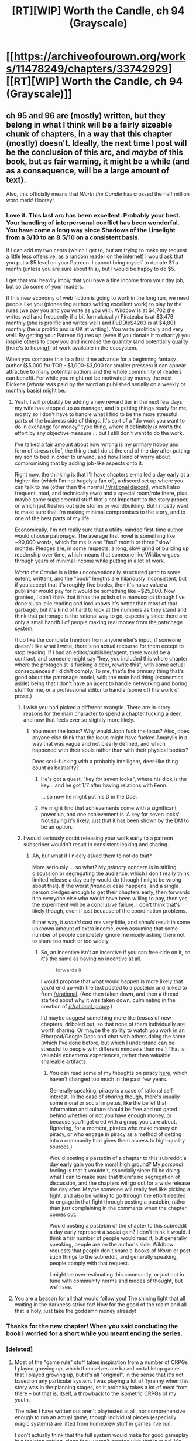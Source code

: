#+TITLE: [RT][WIP] Worth the Candle, ch 94 (Grayscale)

* [[https://archiveofourown.org/works/11478249/chapters/33742929][[RT][WIP] Worth the Candle, ch 94 (Grayscale)]]
:PROPERTIES:
:Author: cthulhuraejepsen
:Score: 185
:DateUnix: 1525938401.0
:DateShort: 2018-May-10
:END:

** ch 95 and 96 are (mostly) written, but they belong in what I think will be a fairly sizeable chunk of chapters, in a way that this chapter (mostly) doesn't. Ideally, the next time I post will be the conclusion of this arc, and /maybe/ of this book, but as fair warning, it might be a while (and as a consequence, will be a large amount of text).

Also, this officially means that /Worth the Candle/ has crossed the half million word mark! Hooray!
:PROPERTIES:
:Author: cthulhuraejepsen
:Score: 93
:DateUnix: 1525938822.0
:DateShort: 2018-May-10
:END:

*** Love it. This last arc has been excellent. Probably your best. Your handling of interpersonal conflict has been wonderful. You have come a long way since Shadows of the Limelight from a 3/10 to an 8.5/10 on a consistent basis.

If I can add my two cents (which I get to, but am trying to make my request a little less offensive, as a random reader on the internet) I would ask that you put a $5 level on your Patreon. I cannot bring myself to donate $1 a month (unless you are sure about this), but I would be happy to do $5.

I get that you heavily imply that you have a fine income from your day job, but so do some of your readers.

If this new economy of web fiction is going to work in the long run, we need people like you (pioneering authors writing excellent work) to play by the rules (we pay you and you write as you will). Wildbow is at $4,702 (he writes well and frequently if a bit formulaically) Pirateaba is at $3,478 monthly (she is prolific and writes well) and PuDDleS4263 is at $4,801 monthly (he is prolific and is OK at writing). You write prolifically and very well. By getting your Patreon figures up (even if you donate it to charity) you inspire others to copy you and increase the quantity (and potentially quality [here's to hoping]) of work available in the ecosystem.

When you compare this to a first time advance for a beginning fantasy author ($5,000 for TOR - $1,000-$3,000 for smaller presses) it can appear attractive to many potential authors and the whole community of readers can benefit. For while you might not be motivated by money the next Dickens (whose was paid by the word an published serially on a weekly or monthly basis) might be.
:PROPERTIES:
:Author: mustyoldgoat
:Score: 27
:DateUnix: 1525997181.0
:DateShort: 2018-May-11
:END:

**** Yeah, I will probably be adding a new reward tier in the next few days; my wife has stepped up as manager, and is getting things ready for me, mostly so I don't have to handle what I find to be the more stressful parts of the business side of things. It's sort of a "do work you want to do in exchange for money" type thing, where it definitely /is/ worth the effort by any objective measure ... but I still don't want to do the work.

I've talked a fair amount about how writing is my primary hobby and form of stress relief, the thing that I do at the end of the day after putting my son to bed in order to unwind, and how I kind of worry about compromising that by adding job-like aspects onto it.

Right now, the thinking is that I'll have chapters e-mailed a day early at a higher tier (which I'm not hugely a fan of), a discord set up where you can talk to me (other than the normal [[http://discord.gg/rational][/r/rational discord]], which I also frequent, mod, and technically own) and a special room/role there, plus maybe some supplemental stuff that's not important to the story proper, or which just fleshes out side stories or worldbuilding. But I mostly want to make sure that I'm making minimal compromises to the story, and to one of the best parts of my life.

Economically, I'm not really sure that a utility-minded first-time author would choose patronage. The average first novel is something like ~90,000 words, which for me is one "fast" month or three "slow" months. Pledges are, in some respects, a long, slow grind of building up readership over time, which means that someone like Wildbow goes through years of minimal income while putting in a lot of work.

/Worth the Candle/ is a little unconventionally structured (and to some extent, written), and the "book" lengths are hilariously inconsistent, but if you accept that it's roughly five books, then it's naive value a publisher would pay for it would be something like ~$25,000. Now granted, I don't think that it has the polish of a manuscript (though I've done slush-pile reading and lord knows it's better than most of that garbage), but it's kind of hard to look at the numbers as they stand and think that patronage is the rational way to go, especially since there are only a small handful of people making real money from the patronage system.

(I do like the complete freedom from anyone else's input; if someone doesn't like what I write, there's no actual recourse for them except to stop reading. If I had an editor/publisher/agent, there would be a contract, and someone might say "hey, you included this whole chapter where the protagonist is fucking a deer, rewrite this", with some actual consequences if I didn't comply. To me, that's the primary thing that's good about the patronage model, with the main bad thing (economics aside) being that I don't have an agent to handle networking and boring stuff for me, or a professional editor to handle (some of) the work of prose.)
:PROPERTIES:
:Author: cthulhuraejepsen
:Score: 28
:DateUnix: 1526001722.0
:DateShort: 2018-May-11
:END:

***** I wish you had picked a different example. There are in-story reasons for the main character to spend a chapter fucking a deer, and now that feels ever so slightly more likely.
:PROPERTIES:
:Author: rubix314159265
:Score: 19
:DateUnix: 1526005145.0
:DateShort: 2018-May-11
:END:

****** You mean the locus? Why would Joon fuck the locus? Also, does anyone else think that the locus might have fucked Amarylis in a way that was vague and not clearly defined, and which happened with their souls rather than with their physical bodies?

Does soul-fucking with a probably intelligent, deer-like thing count as bestiality?
:PROPERTIES:
:Author: Sailor_Vulcan
:Score: 8
:DateUnix: 1526005813.0
:DateShort: 2018-May-11
:END:

******* He's got a quest, "key for seven locks", where his dick is the key... and he got 1/7 after having relations with Fenn.

... so now he might put his D in the Doe.
:PROPERTIES:
:Author: Andreasfr1
:Score: 22
:DateUnix: 1526006857.0
:DateShort: 2018-May-11
:END:


******* He might find that achievements come with a significant power up, and one achievement is 'A key for seven locks'. Not saying it's likely, just that it has been shown by the DM to be an option.
:PROPERTIES:
:Author: rubix314159265
:Score: 7
:DateUnix: 1526006939.0
:DateShort: 2018-May-11
:END:


***** I would seriously doubt releasing your work early to a patreon subscriber wouldn't result in consistent leaking and sharing.
:PROPERTIES:
:Author: Dent7777
:Score: 2
:DateUnix: 1526098598.0
:DateShort: 2018-May-12
:END:

****** Ah, but what if I nicely asked them to not do that?

More seriously ... so what? My /primary/ concern is in stifling discussion or segregating the audience, which I don't really think limited release a day early would do (though I might be wrong about that). If the worst /financial/ case happens, and a single person pledges enough to get their chapters early, then forwards it to everyone else who would have been willing to pay, then yes, the experiment will be a conclusive failure. I don't think that's likely though, even if just because of the coordination problems.

Either way, it /should/ cost me very little, and /should/ result in some unknown amount of extra income, even assuming that some number of people completely ignore me nicely asking them not to share too much or too widely.
:PROPERTIES:
:Author: cthulhuraejepsen
:Score: 12
:DateUnix: 1526102545.0
:DateShort: 2018-May-12
:END:

******* So, an incentive isn't an incentive if you can free-ride on it, so it's the same as having no incentive at all.

#+begin_quote
  forwards it
#+end_quote

I would propose that what would happen is more likely that you'd end up with the text posted to a pastebin and linked to from [[/r/rational]]. (And then taken down, and then a thread started about why it was taken down, culminating in the creation of [[/r/rational_piracy]].)

I'd maybe suggest something more like /teases/ of new chapters, dribbled out, so that none of them individually are worth sharing. Or maybe the ability to watch you work in an Etherpad/Google Docs and chat with others doing the same (which I've done before, but which I understand can be stressful to people with different mindsets than me.) That is: valuable /ephemeral/ experiences, rather than valuable shareable artifacts.
:PROPERTIES:
:Author: derefr
:Score: 2
:DateUnix: 1526220516.0
:DateShort: 2018-May-13
:END:

******** You can read some of my thoughts on piracy [[https://www.reddit.com/r/rational/comments/3b6tkz/d_friday_offtopic_thread/csjkg7z/][here]], which haven't changed too much in the past few years.

Generally speaking, piracy is a case of rational self-interest. In the case of /sharing/ though, there's usually some moral or social impetus, like the belief that information and culture should be free and not gated behind whether or not you have enough money, or because you'll get cred with a group you care about. (Ignoring, for a moment, pirates who make money on piracy, or who engage in piracy as a method of getting into a community that gives them access to high-quality sources.)

Would posting a pastebin of a chapter to this subreddit a day early gain you the moral high ground? My /personal/ feeling is that it wouldn't, especially since I'll be doing what I can to make sure that there's no segregation of discussion, and the chapters will go out for a wide release the day after. Maybe someone will really feel like picking a fight, and also be willing to go through the effort needed to engage in that fight through posting a pastebin, rather than just complaining in the comments when the chapter comes out.

Would posting a pastebin of the chapter to this subreddit a day early represent a /social/ gain? I don't think it would. I think a fair number of people would read it, but generally speaking, people are on the author's side. Wildbow requests that people don't share e-books of /Worm/ or post such things to the subreddit, and generally speaking, people comply with that request.

I might be over-estimating this community, or just not in tune with community norms and modes of thought, but we'll see.
:PROPERTIES:
:Author: cthulhuraejepsen
:Score: 4
:DateUnix: 1526234234.0
:DateShort: 2018-May-13
:END:


**** You are a beacon for all that would follow you! The shining light that all waiting in the darkness strive for! Now for the good of the realm and all that is holy, just take the goddamn money already!
:PROPERTIES:
:Author: CouteauBleu
:Score: 3
:DateUnix: 1526088832.0
:DateShort: 2018-May-12
:END:


*** Thanks for the new chapter! When you said concluding the book I worried for a short while you meant ending the series.
:PROPERTIES:
:Author: Hermaan
:Score: 5
:DateUnix: 1525956750.0
:DateShort: 2018-May-10
:END:


*** [deleted]
:PROPERTIES:
:Score: 2
:DateUnix: 1526861035.0
:DateShort: 2018-May-21
:END:

**** Most of the "game rule" stuff takes inspiration from a number of CRPGs I played growing up, which themselves are based on tabletop games that I played growing up, but it's all "original", in the sense that it's not based on any particular system. I was playing a lot of Tyranny when this story was in the planning stages, so it probably takes a lot of meat from there -- but that is, itself, a throwback to the isometric CRPGs of my youth.

The rules I have written out aren't playtested at all, nor comprehensive enough to run an actual game, though individual pieces (especially magic systems) are lifted from homebrew stuff in games I've run.

I don't actually think that the full system would make for good gameplay in a tabletop setting, since they weren't created with that in mind. It's also not fleshed out enough around the edges (e.g. there's a rigid definition for what 'Romance' entails, plus some benchmarks for skill levels, but nothing written down about what's going on mechanically when a 'Romance' 'roll' is made).
:PROPERTIES:
:Author: cthulhuraejepsen
:Score: 2
:DateUnix: 1527047477.0
:DateShort: 2018-May-23
:END:


*** [[https://www.strawpoll.me/15669945]]

Just to help you out

edit// you guys aren't helping ;__;
:PROPERTIES:
:Author: monkyyy0
:Score: -39
:DateUnix: 1525942604.0
:DateShort: 2018-May-10
:END:

**** This is why we can't have nice things. Trying to ‘subtly' finagle chapters out of the author when he is kind enough to be transparent about his writing progress is how you get less information on writing progress in the future.
:PROPERTIES:
:Author: sparkc
:Score: 31
:DateUnix: 1525943221.0
:DateShort: 2018-May-10
:END:

***** This is the sort of thing Fenn would pull, it was clearly made as a joke. At least that's how I saw it O___o

Tough crowd I guess
:PROPERTIES:
:Author: MarkArrows
:Score: 3
:DateUnix: 1526012649.0
:DateShort: 2018-May-11
:END:


***** Wanting more is a compliment. If anything I'm risking worse cliffhangers as suffering amuses a great many authors.
:PROPERTIES:
:Author: monkyyy0
:Score: -18
:DateUnix: 1525943607.0
:DateShort: 2018-May-10
:END:

****** It's really not up to you to decide if something comes across as a compliment.
:PROPERTIES:
:Author: Anderkent
:Score: 17
:DateUnix: 1525945949.0
:DateShort: 2018-May-10
:END:

******* So authorial intent doesn't matter? I'm getting mixed signals here
:PROPERTIES:
:Author: monkyyy0
:Score: -15
:DateUnix: 1525946435.0
:DateShort: 2018-May-10
:END:

******** The signal you're getting is "people are pissed at you". You're not going to change that by acting smug.

Wanting more is a compliment, but asking a content creator for more content when they just explained their reasons for not delivering more content is not a compliment. It's not always rude or needy, but in that case it was.
:PROPERTIES:
:Author: CouteauBleu
:Score: 26
:DateUnix: 1525948497.0
:DateShort: 2018-May-10
:END:


******** I'm not sure what you mean by authorial intent here?

The issue is that you're trying to pressure an author to release content at a different pace than what they decided is best for their process. It is hard to believe you have better information than they do on both how to make sure the content is received the best way, and to make sure they stay happily productive.

If you read writers talk about their process, it's very obvious that having people clamoring "for more, now" doesn't actually help either side. Even if you think the way you're phrasing it is a compliment, the writer feels more pressure which is usually counterproductive. And in this particular case, I don't necessarily agree that your phrasing was complimentary.
:PROPERTIES:
:Author: Anderkent
:Score: 14
:DateUnix: 1525948216.0
:DateShort: 2018-May-10
:END:

********* zzzzzzz

My poll was sarcastic(you can tell by my attempts at shaming "no" votes as being beyond inane and has a perfectly good reason to vote no), and I'm being downvoted to all hell for perceived rudeness.

While your all getting on my cass for disrespecting the authors vision.

What of my amazing poll I spent entire seconds on, and my artistic vision with it; woo is me. /s

#+begin_quote
  the writer feels more pressure
#+end_quote

Citation needed

Why are you guys treating him as a fragile flower?

#+begin_quote
  I don't necessarily agree that your phrasing was complimentary.
#+end_quote

My phasing isn't the message
:PROPERTIES:
:Author: monkyyy0
:Score: -11
:DateUnix: 1525949694.0
:DateShort: 2018-May-10
:END:

********** u/Anderkent:
#+begin_quote
  My poll was sarcastic(you can tell by my attempts at shaming "no" votes as being beyond inane and has a perfectly good reason to vote no), and I'm being downvoted to all hell for perceived rudeness
#+end_quote

Yeah, sarcasm is bad communication and you should avoid it whenever possible. Especially over text.

#+begin_quote
  While your all getting on my cass for disrespecting the authors vision
#+end_quote

No, we're getting on your case for being counterproductive and making a bad tradeoff. You make an unfunny joke, but mostly you signal impatience with the author.

#+begin_quote
  Citation needed Why are you guys treating him as a fragile flower?
#+end_quote

You don't have to be a 'fragile flower' to be bothered when people pester you. As such it's good to have a social rule that prevents excessive pestering. What you're observing is the enforcement of that rule.

I don't think I really need a citation that comments on work impact author mood, and that author mood impacts their writing?

But sure, [[https://www.reddit.com/r/rational/comments/8fccpx/d_friday_offtopic_thread/dyfcivl/?st=jh0fzovv&sh=873eb71e][here's a citation]] for the author talking about how writing status updates that they think will not be well received is stressful/unpleasant and thus likely to impact writing.

#+begin_quote
  My ph(r)asing isn't the message
#+end_quote

Phrasing is definitely part of the message, and usually more important than the literal reading. More information is exchanged in subtext than directly.
:PROPERTIES:
:Author: Anderkent
:Score: 13
:DateUnix: 1525951520.0
:DateShort: 2018-May-10
:END:

*********** Sarcasm is covert social-signalling tool. It nearly partitions people into “people in on the subtext of your words, or who think enough like you to derive the subtext” and “people who interpret the words literally and get mad at them.” Frequently, that's the whole point: to make these groups and see who's in them. Usually so the first group can avoid the second group.

When you see an attempt at sarcasm fall down, it's not “bad communication”; it's simply that there are fewer people on the speaker's “side” than they thought. What you're perceiving isn't a failure of communication; it's the speaker losing a social gamble.
:PROPERTIES:
:Author: derefr
:Score: 1
:DateUnix: 1526220822.0
:DateShort: 2018-May-13
:END:

************ Right; so if you actually want to communicate literally rather than establish status and group membership, you should avoid sarcasm.

I'm not so much against sarcasm in-person, and of course myself am not perfect and sometimes fall to the temptation even online, but in general believe sarcasm doesn't belong in topical conversation online.
:PROPERTIES:
:Author: Anderkent
:Score: 1
:DateUnix: 1526222489.0
:DateShort: 2018-May-13
:END:


*********** u/monkyyy0:
#+begin_quote
  You make an unfunny joke, but mostly you signal impatience with the author.
#+end_quote

I intended to signal impatience; being told 2 chapters are "basically" ready does make me impatient

That a element of playfulness didn't come thru is whatever

#+begin_quote
  pestering
#+end_quote

1 comment and the only one at that?

Yet you have given me two walls-o-texts informing me that you find my jokes so unfunny that they become socially unacceptable?

If I didn't love arguing for its own sake, I dare say, I could find that questionable. No screw it I do find the downvotes very questionable and your vaguely associated with them.

#+begin_quote
  You don't have to be a 'fragile flower' to be bothered when people pester you
#+end_quote

A joke missing the mark, is not pestering

#+begin_quote
  here's a citation
#+end_quote

That would explain the mob
:PROPERTIES:
:Author: monkyyy0
:Score: -8
:DateUnix: 1525953629.0
:DateShort: 2018-May-10
:END:

************ u/Anderkent:
#+begin_quote
  Yet you have given me two walls-o-texts informing me that you find my jokes so unfunny that they become socially unacceptable?
#+end_quote

Well, I was assuming you were interested in why you're getting the reaction you're getting, thus your continuous engagement in the conversation? If me explaining things is bothering you, why don't you just stop replying?

#+begin_quote
  1 comment and the only one at that? If I didn't love arguing for its own sake, I dare say, I could find that questionable. No screw it I do find the downvotes very questionable and your vaguely associated with them.
#+end_quote

Well, the thing is there's a population asymmetry here, right? Even if it's one comment from any particular person to the author, but that doesn't mean the author doesn't get way too many of such comments. So you can't wait for someone to /repeatedly/ make those before you start telling them "hey maybe don't pressure the author". You do it every time you see it happening, most people just go "oh OK that makes sense", you prevent both their repeated posts and anyone else who maybe thought of it but saw the exchange.

Whereas I have no reason to believe that there is such an asymmetry in conversation between you and me.
:PROPERTIES:
:Author: Anderkent
:Score: 9
:DateUnix: 1525954162.0
:DateShort: 2018-May-10
:END:

************* u/monkyyy0:
#+begin_quote
  Well, I was assuming you were interested in why you're getting the reaction you're getting, thus your continuous engagement in the conversation? If me explaining things is bothering you, why don't you just stop replying?
#+end_quote

I'm criticizing your argument as being anginist to your own actions; not your actions. I love to argue as I stated and I implicitly don't think your social standards should apply.

I don't have an example that wouldn't be offencive, so imagine this wasn't offensive.... think gay preacher, the problem is the preachin', even if i say "are you going to stone yourself?".

#+begin_quote
  Well, the thing is there's a population asymmetry here, right?
#+end_quote

There was not yet a joke to upvote or a karma train to cho cho on.

And by making a poll, I had in effect created a way to express impatience, without sending a new notification.

#+begin_quote
  Whereas I have no reason to believe that there is such an asymmetry in conversation between you and me.
#+end_quote

Mass downvotes put you in a position of power, because monkey brains are fun.
:PROPERTIES:
:Author: monkyyy0
:Score: 1
:DateUnix: 1525990213.0
:DateShort: 2018-May-11
:END:


**** I'm sorry you made a mistake and got dog piled.

But on the other hand, I'm impressed that such a high percentage of people accept the insult and go against their desire for more content, in the name of respect for the author. That's a pretty neat result.
:PROPERTIES:
:Author: blasted0glass
:Score: 5
:DateUnix: 1525992560.0
:DateShort: 2018-May-11
:END:

***** It makes sense once you hear about a blog post complaining about stress
:PROPERTIES:
:Author: monkyyy0
:Score: 1
:DateUnix: 1525993073.0
:DateShort: 2018-May-11
:END:

****** True. That post must have been more widely observed than I thought.
:PROPERTIES:
:Author: blasted0glass
:Score: 2
:DateUnix: 1525993307.0
:DateShort: 2018-May-11
:END:

******* Not necessarily, reading a morally outraged response and going back to downvote can be a thing; and assuming whoever first responded to me did isn't that big of an assumption
:PROPERTIES:
:Author: monkyyy0
:Score: 2
:DateUnix: 1525993429.0
:DateShort: 2018-May-11
:END:


** u/sparkc:
#+begin_quote
  “So,” said Amaryllis toward the end of the meal, during a lull in conversation. “How long do you think it will take you to get over Tiff?” I stopped chewing and looked at her. A few things occurred to me at once: first, that she had waited until now to ask that question, when she'd have the easy out of moving to alone time, second, that she had probably been thinking about that question for awhile, and third, that her interest in the question wasn't really about me, it was about her. How long will it take me to get over you?
#+end_quote

Symbiotic souls already paying dividends for Joon via Amaryllis SOC skills.
:PROPERTIES:
:Author: sparkc
:Score: 87
:DateUnix: 1525946007.0
:DateShort: 2018-May-10
:END:

*** Wow, I did not catch it, but it feels pretty blatant in hindsight.
:PROPERTIES:
:Author: CouteauBleu
:Score: 45
:DateUnix: 1525950408.0
:DateShort: 2018-May-10
:END:


** I feel as if this chapter touches on one of the deeper issues with transhumanism.

With the power and willingness to self-modify, there's the need to accept that some changes will result in a death of self. The same death that everyone undergoes as they grow up. You as an adult aren't the same person as you from childhood. Self-modification like Amaryllis can do just speeds up the change of identity we go throughout life plus some possible unnatural alterations to her personality.

I'm in favor of using the ability to control one's feelings towards another person, because it allows the ability to be more logical and rational when dealing with others rather than being ruled by petty and ugly emotions. However, I worry that it would prevent emotional maturity that can only come from struggling with and overcoming the darker emotions. I'm not even sure that my thoughts here are even valid, rather than just pseudo-philosophy with minimal basis in reality.

This chapter feels as if its hinting towards the dark side of transhumanism. With the possibility of being more than human, there is the possibility of being /inhuman/.

TLDR - I'm undecided on whether Amaryllis should have self-modified her feelings or not. One side says it's better than ugly relationship drama and the other side says self-modification can easily lead to unintentional value drift and inhuman behavior patterns.
:PROPERTIES:
:Author: xamueljones
:Score: 69
:DateUnix: 1525942303.0
:DateShort: 2018-May-10
:END:

*** I think you make a good point about emotional maturity. If you can immediately remove or move past every negative feeling, won't that impact your emotional maturity? On the other hand, if such an ability is common place, do you /need/ to be emotionally mature?
:PROPERTIES:
:Author: sibswagl
:Score: 35
:DateUnix: 1525946518.0
:DateShort: 2018-May-10
:END:

**** u/AurelianoTampa:
#+begin_quote
  I think you make a good point about emotional maturity. If you can immediately remove or move past every negative feeling, won't that impact your emotional maturity?
#+end_quote

I think this ties in quite well with the discussion about pharmaceuticals in this chapter. I remember when I was diagnosed with ADHD and first got on medication for it; my symptoms were never super detrimental to my life, but once they were addressed directly it was like moving out of a foggy mental haze I never knew existed... because that's all there had ever been. And even as that happened, it felt like I was "cheating" in a way, because I had spent years drilling myself into habits to deal with my inherent lack of focus and runaway thoughts. And then with a pill it was like "Oh. That was WAY too easy." I was torn between wondering how much smoother my life could have been if I had been medicated during my school days, and wondering if I would have been less developed as a person if I hadn't had to put in that extra effort.

For the record, I'm firmly on the side of "hells yes, medicate people who need it." I like who I am today, but I bet I would have liked who I was if medicated years earlier just as much.
:PROPERTIES:
:Author: AurelianoTampa
:Score: 29
:DateUnix: 1525959646.0
:DateShort: 2018-May-10
:END:

***** This kind of makes me want to get re diagnosed and try medication.....
:PROPERTIES:
:Author: swaskowi
:Score: 7
:DateUnix: 1525963696.0
:DateShort: 2018-May-10
:END:

****** I mean... Every person reacts differently to meds. For me, getting on them was like clearing static from an AM radio (and somehow NOT finding kooky talking head politic drivel)! For a friend of mine it let him focus and calm down... But brought extreme self-loathing, questioning if he was really "him" while medicated. Lasted until he got a new doctor and a more mellow prescription.

Best I can offer is: everyone is different. If you visit a doctor and you end up feeling worse? Go for another opinion. Me, medication helps like the difference between night and day. But it's not a a panacea, so don't kick yourself if you need something different.

I never saw meds as a miracle cure, but as another, potentially potent, way to help ourselves. Hope that helps :-)
:PROPERTIES:
:Author: AurelianoTampa
:Score: 3
:DateUnix: 1526010132.0
:DateShort: 2018-May-11
:END:


***** I think that even though some adverse conditions do come with incidental benefits, it doesn't justify the detriments themselves. I usually try to reframe the question, so I'll do it for your case, even though we already agree on the conclusion: If you were given the choice to live without attention and focusing problems, and never develop the coping mechanisms that are more generally useful, or you could spend a decade of your life with limited ability to pay attention for any length of time, and gain the previously mentioned benefits, which would you choose?
:PROPERTIES:
:Author: sicutumbo
:Score: 4
:DateUnix: 1525974721.0
:DateShort: 2018-May-10
:END:


***** The thing is, EVERYONE has that issue. ADHD is an excuse to get people hooked on amphetamines. It takes DISCIPLINE in order to overcome that and focus despite your "mental haze" and random thoughts. Artificially dealing with your problems doesn't solve them, it only delays them.
:PROPERTIES:
:Author: Ermanti
:Score: -8
:DateUnix: 1525980386.0
:DateShort: 2018-May-10
:END:

****** Yeah, see, that's a lot of the sentiment I hear from people opposed to using medicine to treat mental health. That mental conditions are only moral failings, signs of weakness, a scheme concocted by Big Pharma, etc. Oddly, none of them are doctors.

I liken it more to getting glasses. To someone with perfect vision, glasses would make things blurry, or not provide much benefit at all. But you wouldn't claim that imperfect vision exists, right?

That's the same way things changed when I got on medication. Yes, I got by by putting in a ton of extra effort when I was younger... just like how I got by by sitting in the front row of my classes every year until I was taken to an optometrist at 14 and given my first set of glasses. The feeling of amazement when I realized that most people can see individual leaves on a tree and not just a green blur was almost the exact same I felt when I realized most people don't constantly need to struggle to keep their thoughts in line and on topic.
:PROPERTIES:
:Author: AurelianoTampa
:Score: 25
:DateUnix: 1525981183.0
:DateShort: 2018-May-11
:END:

******* I remember exactly that moment when I saw individual leaves for the first time from afar. Mind-blowing.
:PROPERTIES:
:Author: LazarusRises
:Score: 10
:DateUnix: 1526047714.0
:DateShort: 2018-May-11
:END:

******** Shit, now I feel bad for past-you.

I'm spending my day in a beautiful university campus, and I often find myself admiring the surroundings (usually with an eye for what qualities I'd reproduce as an architect / level designer). Now I'm going to think "wow, good thing I have perfectly good eyes".
:PROPERTIES:
:Author: CouteauBleu
:Score: 2
:DateUnix: 1526088244.0
:DateShort: 2018-May-12
:END:

********* I was around 9 when I got glasses, so most of my life has been with good vision :) I also am constantly thankful for corrective lenses. That Twilight Zone episode "Enough Time" is my nightmare.
:PROPERTIES:
:Author: LazarusRises
:Score: 2
:DateUnix: 1526123411.0
:DateShort: 2018-May-12
:END:

********** Ehh, I'm sure the guy stumbles on a glasses shop /eventually/...
:PROPERTIES:
:Author: CouteauBleu
:Score: 1
:DateUnix: 1526124136.0
:DateShort: 2018-May-12
:END:

*********** Ha, that was my thought too! Though honestly I'm not sure I could grind lenses to my prescription even if I could see well.

Plus, good old TZ was never meant to be rational. Just let Rod Serling carry you away on a soothing baritone of horror.
:PROPERTIES:
:Author: LazarusRises
:Score: 1
:DateUnix: 1526125838.0
:DateShort: 2018-May-12
:END:


******* u/CouteauBleu:
#+begin_quote
  That mental conditions are only moral failings, signs of weakness, a scheme concocted by Big Pharma, etc. Oddly, none of them are doctors.
#+end_quote

Well, yeah. The doctors are in Big Pharma's pocket, obviously. :P
:PROPERTIES:
:Author: CouteauBleu
:Score: 1
:DateUnix: 1526088421.0
:DateShort: 2018-May-12
:END:


*** I mean, personally I don't have much of an attachment to "humanity" as a whole for myself. If I could modify myself and understood the consequences, I imagine I'd be mostly "inhuman" within a few decades.
:PROPERTIES:
:Author: LordSwedish
:Score: 18
:DateUnix: 1525949748.0
:DateShort: 2018-May-10
:END:

**** u/Lapisdust:
#+begin_quote
  decades
#+end_quote

Days, weeks, or months for me but I've always felt ill at ease as a human.
:PROPERTIES:
:Author: Lapisdust
:Score: 4
:DateUnix: 1525988993.0
:DateShort: 2018-May-11
:END:


*** u/CouteauBleu:
#+begin_quote
  I'm not even sure that my thoughts here are even valid, rather than just pseudo-philosophy with minimal basis in reality.
#+end_quote

I'd say the second one, no offense.

I feel this reasoning falls strongly in the "And this is why it's a great thing that we get hit on the head with a truncheon every month" category.

To elaborate, I agree transhumanism would have a negative effect some forms of emotional maturity, the same way having access to computers every moment of our lives probably has a negative effect on some forms of memory. But if we had access to actual (evil-free) emotional self-modification, we wouldn't trade it for some abstract sense of emotional maturity in a million years.
:PROPERTIES:
:Author: CouteauBleu
:Score: 27
:DateUnix: 1525949846.0
:DateShort: 2018-May-10
:END:

**** It depends on the world you live in, really. If we're able to safely and thoroughly modify away all emotional obstacles such that emotional maturity is obsolete, then it does fall into the truncheon category. If we're only able to modify away the immediate and obvious emotional obstacles, we may be blindsided by the uncommon ones. It's the difference between being stabbed with a pathogenic needle and getting vaccinated.

I'm not sure which is the case in Aerb, and I think it's fair to say Joon and Mary aren't either. They've already had to deal with a tower which stealthily modifies intuitive ethics. Suppose they find another which modifies sexual/romantic attraction, and Mary's only countermeasure is "close my eyes and sit still for a few minutes"?

On the other hand, Mary is currently looking forward to long stretches of time in an enclosed space with Joon. It might be worth it in the short term, even if it's not in the long term.
:PROPERTIES:
:Author: Decht
:Score: 17
:DateUnix: 1525981898.0
:DateShort: 2018-May-11
:END:


*** Solution: temporarily revert personality once per X days?

I mean, the ability to change who you are sounds horrible but I think a large part of the distaste comes from permanency. Taking a pill that makes you feel really good for a few hours probably sounds great. Taking a pill with long-term side-effects immediately sounds bad, and even if the permanent effect is emotionally positive, pretty sure it's still not good (I wouldn't want to feel infinite bliss indefinitely, I mean, I would, but... you know). Plus, value drift, gradual changes in personality may accumulate. Each small change you make may seem reasonable, but the endpoint may differ enough from who you were at the beginning that you may regret who you became. This makes the whole thing way too Evil. So, commit to revert all changes once per X days, giving your old self the ability to judge your current personality. Then it's more like taking Ritalin, horrible but goes away and YOU decide that yes you still want the next pill.

So to summarize, since value drift is obviously bad for trivial reasons and may have led to the Second Empire, I expect the characters to at least worry about it (/cough/ /cthulhuraejepsen/ /cough/).

Great chapter. Write quality is much more important than word count (for me).
:PROPERTIES:
:Author: Nickless314
:Score: 6
:DateUnix: 1525987295.0
:DateShort: 2018-May-11
:END:


*** I'm thinking that Amaryllis should decrease the feelings, but not entirely. Low enough to not be (too) distraction (so maybe a bit), but high enough that they can be dealt with to gain emotional maturity.

The problem is that the only true, permanent change that happens is the natural way, and that self-modification is more like a crutch in this scenario. Amaryllis acts as if it's a mood drug, but the point of the drugs is that we don't have a better method of permanently solving the problem. Even if the Essentialism work was permanent, it probably wouldn't solve the problem completed, Amaryllis would still be forget to change some small detail, or do it incorrectly.

Maybe that's why the soul drifts back, because there are other factors that don't get changed that make the system inconsistent, so it drifts back to a consistent state.
:PROPERTIES:
:Author: Green0Photon
:Score: 7
:DateUnix: 1525973167.0
:DateShort: 2018-May-10
:END:


*** Tautologically though, a smarter and/or more emotionally mature version of oneself will make better decisions. So the thing to do (IMO) is to make oneself smarter and/or more emotionally mature, and leave further progress in Self+1's more capable hands.

Personally I have very little desire to preserve my personality flaws out of mere sentiment or habit.
:PROPERTIES:
:Author: aeschenkarnos
:Score: 1
:DateUnix: 1526994791.0
:DateShort: 2018-May-22
:END:

**** u/xamueljones:
#+begin_quote
  Tautologically though, a smarter and/or more emotionally mature version of oneself will make better decisions.
#+end_quote

While this is true, you still need to make a first step that improves the self. How do you know you don't make a mistake with the first change? The fear is that after making a change, I have inadvertently replaced a personality flaw with an even worse one. One realistic example is replacing laziness with increased drive to complete goals. But instead of becoming a less lazy person, I have become someone who never compromises on changing my mind once it's set, I always have to complete my goals and hang the consequences!
:PROPERTIES:
:Author: xamueljones
:Score: 1
:DateUnix: 1526995620.0
:DateShort: 2018-May-22
:END:


** Well, this was a pretty brutal punch in the gut. Amaryllis' heartfelt rebuttal to June's qualms about a relationship hit the nail on the head. It's a shame the ship looks like it's been scuttled permanently, and I can't even mourn it properly without feeling selfish, because I'm a hundred percent on Amaryllis' side when it comes to self-determination. Her pragmatism and decisiveness are what make her such an appealing character in the first place.
:PROPERTIES:
:Author: Saintsant
:Score: 44
:DateUnix: 1525947282.0
:DateShort: 2018-May-10
:END:

*** I never thought I'd do this on my main account, but oh well.

/dons shipper hat/

If we're being optimistic, more like drydocked indefinitely?

Value-hacking is temporary, and all the underlying reasons for the value should still be there for the foreseeable future, so it's not going away permanently. Conversely, artificially suppressing the emotion seems like it would prevent her from getting over it in a conventional, permanent fashion. This creates an interesting situation where her feelings on the matter are essentially in stasis until she stops hacking herself.
:PROPERTIES:
:Author: LupoCani
:Score: 21
:DateUnix: 1525984196.0
:DateShort: 2018-May-11
:END:

**** Yea, feels like when she stops doing that she can't resist because she is not used to it anymore.
:PROPERTIES:
:Author: kaukamieli
:Score: 1
:DateUnix: 1526038625.0
:DateShort: 2018-May-11
:END:


*** I wouldn't say scutteled permanently. If Fenn dies, it seems reasonable for Amaryllis to stop with the upkeep. She didn't change it because she disliked wanting something, but because she disliked wanting something unobtainable.
:PROPERTIES:
:Author: rubix314159265
:Score: 9
:DateUnix: 1525977517.0
:DateShort: 2018-May-10
:END:


** Oh, this makes sense.

The dungeon master wanted the harem plot open as a possibility ("a key for seven locks"). Or at least, taunt Joon by danging it in front of him, but in a way that the DM knew he wouldn't actually enjoy.

So it designed Amaryllis to be attracted to women and to Joon, with conditions making it such that her sexuality would be initially awakened/unlocked by Joon.

#+begin_quote
  No, you're not,” I said. “Just ... asexual?”

  “Mostly,” said Amaryllis. She frowned at me. “Did you know before I did?”

  “After our long talk in the bottle, it seemed like one of the two likely options,” I said with a shrug. “The other being that you were lesbian.” I hadn't wanted to pry or make assumptions, but I'd really been hoping that her revulsion towards sex with me wasn't just because it was me.

  Amaryllis gave a nonchalant shrug. “A bit.”
#+end_quote

and then

#+begin_quote
  “I've convinced myself that I probably like kissing,” said Amaryllis. “In my fantasy, that's as far as it goes, just the sensation of your hands on my body, and your lips on mine, as we share this bond together, temporarily forgetting that there are any barriers to separate us.” She frowned. “And sex, I imagined that you would be slow and patient, gentle and yielding, and somehow you would awaken something in me, and I would be fixed.”

  “That's not how it works,” I said. “That's ... a male fantasy.”

  “But it might be true for me, if I was meant for you,” said Amaryllis.
#+end_quote

I bet if we dig it turns out Fenn is bisexual and attracted to Amaryllis too (and Grak is hermaphroditic anyway). In the alternate timeline Fenn's jealousy would either sublimate into attraction or dissolve if she realized sharing wasn't inherently bad. Amaryllis, for her part, has shown few signs of jealousy and is already well accustomed to the notion of political marriages not being sexually exclusive. The locus is less clear but clearly it /could've/ been a harem / polyamorous network with Joon somewhat at the center. But Joon's actions didn't go with that plot-line, so it never came to be.

Seen in that light, Amaryllis's self modification might almost be seen as a sort of reclaiming of agency from the dungeon master who shaped her for such a specific purpose. (Much as we, in real life, might modify ourselves away from the purposes which evolution shaped us towards, but with each modification we risk potentially losing purposes that were important to /us/ as well)
:PROPERTIES:
:Author: eroticas
:Score: 20
:DateUnix: 1525984547.0
:DateShort: 2018-May-11
:END:

*** u/CouteauBleu:
#+begin_quote
  I bet if we dig it turns out Fenn is bisexual and attracted to Amaryllis too
#+end_quote

I'm... gonna say "wishful thinking".
:PROPERTIES:
:Author: CouteauBleu
:Score: 6
:DateUnix: 1526087576.0
:DateShort: 2018-May-12
:END:


** Well, looks like the main topic of this chapter is being thoroughly discussed.

Something I though was interesting is that Joon seems to be preparing to lose the Anyblade when he was practicing his blood magic. Joon can probably change the shape of a blood blade on the fly with enough practice and if he can become blade-bound to his own blood then he would have no need for the Anyblade.

The chances that the house is going to eat the Anyblade is increasing.
:PROPERTIES:
:Author: Weebcluse
:Score: 15
:DateUnix: 1525993498.0
:DateShort: 2018-May-11
:END:

*** His stated reasons make sense. Controlling blood outside his body is a normal skill for blood mages, so it makes sense for him to learn it when he has limited options for learning new skills in the room. It's shown on screen so that it doesn't come from nowhere when he uses the ability later.

Although it does also make sense for him to prepare for the loss of Anyblade. If they get to choose which entads to loose with Zona having some influence on which, Anyblade offers Zona an ability that she wants, and isn't so useful for the group that they should force the issue. Losing Sable, the teleportation key, or the backpack would be devastating, but Anyblade is merely very useful. It isn't hugely better than whatever ordinary blade it mimics. It's simply very versatile and stealthy. Joon wouldn't be hugely hampered in a fight if he had to use a normal sword, and if he can use his blood as a weapon he's only barely affected.

I do wonder if they'll be able to give Zona the entads that they got from Larkspur, the ones they can't use. That would be convenient.
:PROPERTIES:
:Author: sicutumbo
:Score: 9
:DateUnix: 1526006748.0
:DateShort: 2018-May-11
:END:


*** Probably, but they have a lot more entads than we know. There was an odd scythe from the first haul that they could never identify, there is all the equipment that Mary's cousin had when they killed him that isn't invested in them, thus unuseable. Some of the equipment used by team Blackheart sounded like entads, and is (by current party level standards) easily aquired.

House agreed to take personal attachment into account, and the effect does not need to be strong in the entad for her to exploit it in the way she wants. The party could be better off here than we are expecting.
:PROPERTIES:
:Author: rubix314159265
:Score: 3
:DateUnix: 1526542555.0
:DateShort: 2018-May-17
:END:


** I completely agree with Mary here, to the point where I got pretty mad at Joon during the dinner scene. His ideas of what is and what isn't an inviolable part of one's self seem completely arbitrary - the amount of tinkering this boy has done with his own soul is far, far beyond what she did here. The fact that he had all day to think about this and his conclusion was some flimsy thing about how depression is chemicals and crushes are essential brain patterns is pretty infuriating. And making her go back to that painful infatuation while her dinner got cold just so she could respond emotionally to his emotional arguments seemed like a real dick move (even if she was the one who offered it). But, at the end of the day it really felt like he came through, and even if he doesn't entirely agree with her decision he's realizing it's her soul to do with as she pleases. Here's to a long, fruitful and 100% platonic friendship.

I think he kind of serves as a reader avatar here? I've been surprised at how many people ship Joon and Mary, and it makes sense that we get this chapter. Both a) having the tension fade away and b) keep dangling it over both their heads forever would feel kind of cheap, and you found a really interesting, in-universe logical way to do neither, and got a hell of a bottle episode out of it.

Also, I'm glad you put on Holy Grail at the end there. For a hot second I was worried you'd make them watch Eternal Sunshine of the Spotless Mind lol
:PROPERTIES:
:Author: Rorschach_Roadkill
:Score: 58
:DateUnix: 1525942702.0
:DateShort: 2018-May-10
:END:

*** u/Anderkent:
#+begin_quote
  And making her go back to that painful infatuation while her dinner got cold just so she could respond emotionally to his emotional arguments seemed like a real dick move (even if she was the one who offered it)
#+end_quote

I mean the dinner getting cold is really not very relevant here? And I think it's totally reasonable to trust the pre-modification version of a person more than the post-modification version one about the value of this particular modification.

#+begin_quote
  His ideas of what is and what isn't an inviolable part of one's self seem completely arbitrary - the amount of tinkering this boy has done with his own soul is far, far beyond what she did here.
#+end_quote

Well, the only ones that had to do with his values were undoing the compulsions planted by Fallatehr, and managing the level up importance, right? Of which I think the second is just as bad as what Amaryllis does here.

But playing around with skills and stats is not on the same scale.
:PROPERTIES:
:Author: Anderkent
:Score: 30
:DateUnix: 1525946716.0
:DateShort: 2018-May-10
:END:

**** It's an interesting argument to say that the Level Up modifaction is the same as modifying one's feeling of attraction/infatuation with someone.

In some senses the Level Up was functioning similar to a drug. Giving him a sense of euphoria beyond that which he could ever hope to regularly experience, and it seemed to be getting stronger and stronger each time.

It's the game directly messing with his mind in a way that would not have occurred naturally. Honestly, putting a game mechanic like that in was a really messed up thing for the DM to do, which I can only assume was done to keep motivating Joon to reach new heights, instead of becoming complacent.

In contrast, Mary is modifying her feelings for Joon which is something that, if the DM is to be believed, are a natural result of the time they spent together and who she is as a person.

No one dumped endorphins into her head everytime she saw Joon so that she'd fall in love with him. It's no more a part of the game interface than any of the rest of Aerb is.

So I'd think that the modifications are definitely different. Though I don't know if I'd go so far as to say it's a case of Personality Death for Mary to modify herself in this way.

I think that in the same way that we wouldn't give someone drugs for depression if their problems were manageable in some other way, it doesn't make sense for Mary to modify her soul just because it's convenient. It sets a bad precedent for teaching yourself how to solve your social/emotional problems, IMO.

She took what should have been a last resort and made it her solution.
:PROPERTIES:
:Author: Fresh_C
:Score: 8
:DateUnix: 1526099050.0
:DateShort: 2018-May-12
:END:

***** u/Anderkent:
#+begin_quote
  In some senses the Level Up was functioning similar to a drug. Giving him a sense of euphoria beyond that which he could ever hope to regularly experience, and it seemed to be getting stronger and stronger each time.
#+end_quote

Isn't that what love also does to brains?

#+begin_quote
  It's the game directly messing with his mind in a way that would not have occurred naturally. Honestly, putting a game mechanic like that in was a really messed up thing for the DM to do, which I can only assume was done to keep motivating Joon to reach new heights, instead of becoming complacent.
#+end_quote

This is a different reading that I have, and I wonder if a closer reread could clarify. It was not my intention that the obsession with levelling up was artificially injected into Juniper; rather that he was the kind of person who, given a world with level ups, would purchase level ups with all his focus.

Perhaps you're right and it was the pavlovian kind of conditioning due to how good levelling up felt that made it important to him, but it was my impression that even very early on - before he could get addicted to the feeling of leveling up - Joon was close to obsessed with getting more powerful.

#+begin_quote
  I think that in the same way that we wouldn't give someone drugs for depression if their problems were manageable in some other way
#+end_quote

Um, we totally would. We do! I personally was on antidepressants for ~6 months even though all my 'real' problems were 'manageable' - i.e. I didn't lose my job, or whatever. Taking antidepressants because it's convenient is totally a thing.
:PROPERTIES:
:Author: Anderkent
:Score: 4
:DateUnix: 1526122515.0
:DateShort: 2018-May-12
:END:

****** Interesting. I thought the level ups being addicting was pretty clearly meant to be a Pavlovian response. Especially since Joon makes comments about how he thinks his judgement may be clouded by the desire to level up, rather than doing the optimal thing. Also the way Joon describes his game sessions, makes me think that he's not a person who's overly concerned about game mechanics by nature. He uses the mechanics of the game to drive the setting/story, and only cares about keeping the mechanics from being easily abused or uninteresting. I get that he does care about Leveling up because it's very much tied up into his ability to gain power and thus stay alive. But I think without the Euphoric side effects of leveling up, Joon's values wouldn't even say "Level Up" They would say something like "Power" or "Safety" or "Agency"... though of course, that's just my personal reading of things.

You're right we do give people drugs a little bit easier than my comment made it out to seem. But what I meant is that we generally give drugs when things like behavioral therapy alone aren't likely to work. Though I'm aware that professionals have different opinions about what point giving someone drugs to treat a problem is better, so... probably not the best argument on my part. And also it was probably a dumb analogy to compare depression to unrequited love.

I think a better way to put it is that physically there's nothing wrong with Mary. Being in love is not a condition that any psychiatrist would treat. It's not a chemical imbalance making it so she can't love anyone else, or can't live her life more or less normally. It also doesn't seem to be an obsessive thing that's causing her to engage in unhealthy or immoral actions. It's just inconvenient and emotionally painful to a degree.

And it's probably made worse by the fact that Joon is one of her only friends and she spends virtually all of her time with him. Those are the extenuating circumstances that probably need to be solved. Ideally she should be encouraged to find more social outlets not related to him, rather than do something drastic like modify her soul... but I also understand that's not likely to happen either.

The problem with modifying your soul as an answer to a situation like this, is that it's something that can be done to "fix" all her social issues. Say she and Grak later get in a fight and it ruins the team dynamic... well then she can just modify her values so that she no longer cares about the outcome of that fight.

I guess, the question is where do you draw the line? At what point does making changes to yourself for your own convenience make you "not yourself". I personally think that for the sake of being safe, you should draw that line at the point where you're only willing to change unasked for outside influences. With the only exceptions being when not making a change to yourself would cause severe drops in quality of life that cannot be mitigated in a less drastic way.
:PROPERTIES:
:Author: Fresh_C
:Score: 3
:DateUnix: 1526142548.0
:DateShort: 2018-May-12
:END:

******* You make some pretty good points but I'm afraid I can't really engage any more due to time constraints. I guess we have to wait and see if this ends badly :P
:PROPERTIES:
:Author: Anderkent
:Score: 2
:DateUnix: 1526160087.0
:DateShort: 2018-May-13
:END:


**** No, the dinner thing was definitely just me being mad at him and finding another reason to be more mad at him lol.

I found the skill-level-fudging that brought him to the DM truly terrifying, moreso than anything else he's done, but I guess that was different. What I really feared then was reality unrecoverably glitching out because that happens when you find loopholes in games that give you higher skill levels than should be possible. He used the same tool, but the risk was a completely different one. So you're right, he's done nothing worse than the level-up fix.
:PROPERTIES:
:Author: Rorschach_Roadkill
:Score: 10
:DateUnix: 1525948747.0
:DateShort: 2018-May-10
:END:

***** Right, from a mechanics pov there are risks to fudging with the game internals, agreed. But they're more like 'if you fuck up everyone will be dead' kind of traditional risk; whereas value self-modification is more like 'this makes me really nervious because who the fuck understands identity anyway' :P
:PROPERTIES:
:Author: Anderkent
:Score: 10
:DateUnix: 1525949086.0
:DateShort: 2018-May-10
:END:


*** u/i6i:
#+begin_quote
  b) keep dangling it over both their heads forever
#+end_quote

Yeah this is still happening. She didn't remove her crush on Joon she used magic to temporarily(!) surpress(!!) all love because her first case of it turned out disappointing. If Joons level up addiction and questionable methods of dealing with were a ticking time bomb before then this is a bottle labled "Mary's drama: in case of emergency break glass" sitting on the DMs shelf. Actually confronting the shippers in the audience would have involved her getting with someone else and this is doing the opposite MaryxAnybodyOtherThanJoon is getting nixed harder.
:PROPERTIES:
:Author: i6i
:Score: 21
:DateUnix: 1525947670.0
:DateShort: 2018-May-10
:END:

**** u/Anderkent:
#+begin_quote
  temporarily(!) surpress(!!) all love because her first case of it turned out disappointing
#+end_quote

I don't think that's the case:

#+begin_quote
  “It took a deep dive into the social aspect of the soul, but I was eventually able find the lever for romantic and sexual attraction. All I did was reduce them both down to nothing. I'm fairly sure that it's confined just to you, and it's entirely reversible.”
#+end_quote

I think the idea here is that Mary was asexual-except-for-Joon-because-ROB already, so there weren't any sexual attraction for other people that could have been supressed
:PROPERTIES:
:Author: Anderkent
:Score: 15
:DateUnix: 1525948383.0
:DateShort: 2018-May-10
:END:

***** We know squat about how effective what they're doing is admittedly but she wasn't exclusively attracted to Joon. Joon was just the only man she was attracted to.
:PROPERTIES:
:Author: i6i
:Score: 9
:DateUnix: 1525951409.0
:DateShort: 2018-May-10
:END:

****** Oh right, I misremembered the asexual/lesbian conversation. Still, I would think the levers for attraction to men and attraction to women shouldn't be that hard to separate? Meh, dunno. For this I'll just trust what she's saying.
:PROPERTIES:
:Author: Anderkent
:Score: 6
:DateUnix: 1525951672.0
:DateShort: 2018-May-10
:END:

******* u/i6i:
#+begin_quote
  Still, I would think the levers for attraction to men and attraction to women shouldn't be that hard to separate?
#+end_quote

You remember how Fallthear's minions were enslaved by the need to get regularly modified to avoid being consumed by their bodies original personality?

That but with any potential future relationships.
:PROPERTIES:
:Author: i6i
:Score: 7
:DateUnix: 1525967117.0
:DateShort: 2018-May-10
:END:

******** That's a really good parallel that never would have occurred to me - so a corollary is that she's going to become psychologically addicted to Joon's close-by presence so she can self-modify to her hearts' content, risking a secondary obsession/addiction ironically born of her original impulse to /reduce/ her dependency on him?
:PROPERTIES:
:Author: jaghataikhan
:Score: 4
:DateUnix: 1526057386.0
:DateShort: 2018-May-11
:END:


*** Part of the reason that he didn't like it, a reason he didn't mention, is that she referred to the change as "fixing herself". Not solving a problem by removing emotions that could never go fulfilled, or removing a source of interpersonal tension, she refers to her attraction to him as something wrong.

#+begin_quote
  “You're right that I came to the conversation prepared. I thought about what you might say, while I was working on fixing myself, and after, when I was waiting to broach the subject.
#+end_quote

If someone referred to their attraction to me as something wrong about themselves, something that is a problem in and of itself rather than something that leads to other problems, I would be rather insulted. I'm honestly not sure I could helpfully articulate how insulted I would be, because I'm not sure I can conjure up the impact that that scenario would have on me.
:PROPERTIES:
:Author: sicutumbo
:Score: 20
:DateUnix: 1525956787.0
:DateShort: 2018-May-10
:END:

**** u/CouteauBleu:
#+begin_quote
  is that she referred to the change as "fixing herself"
#+end_quote

Yeah, the repeated emphasis on "fixing" and being "broken" feels concerning; this is probably something the groups will have to address at some point, especially if Mary is going to be liberal with the self-modification.

(although I don't think she'd do anything really crazy without adequate preparation; she's usually pretty reasonable with this stuff)

#+begin_quote
  If someone referred to their attraction to me as something wrong about themselves, something that is a problem in and of itself rather than something that leads to other problems, I would be rather insulted.
#+end_quote

Oh yeah, I'm 100% team self-mod, but /ouch/. Mary was brutal in this chapter.

I think this is similar to the time Mary made herself more loyal to reach level 10, or when Joon told Fenn things while under unicorn blood and her loyalty increased. Superpowers aside, it can be very distressing to have people visibly and strongly change how they think about you, in a way you have no input over.

(or the time Mary kissed Joon under unicorn blood; or the time Mary made herself fall in love with Joon because she thought she wouldn't be able to stay with him once he got powerful unless he married her; she does have issues)
:PROPERTIES:
:Author: CouteauBleu
:Score: 24
:DateUnix: 1525962290.0
:DateShort: 2018-May-10
:END:

***** u/sicutumbo:
#+begin_quote
  I think this is similar to the time Mary made herself more loyal to reach level 10, or when Joon told Fenn things while under unicorn blood and her loyalty increased. Superpowers aside, it can be very distressing to have people visibly and strongly change how they think about you, in a way you have no input over.
#+end_quote

Oh, speaking of that, this is fairly direct evidence that loyalty only ever goes up. Amaryllis decreases her attraction to June to nothing, when she had legitimate problems with sleeping due to her attraction to him and the lack of reciprocacy, and her loyalty doesn't change from the 20 it was already at. If it had gone down, she wouldn't be able to use symbiosis.

This isn't nearly as bad as June thought it would be, because her non-game-interface loyalty did go down. So the loyalty meter doesn't prevent decreases in actual loyalty.

Well, I guess you could say that romantic attraction isn't related to what the game considers loyalty, but that seems really implausible to me. From "I have problems sleeping because I'm thinking about you" to "The thought of attraction to you is lunacy" causes zero decrease in loyalty? It would be a horrible label if that was the case.
:PROPERTIES:
:Author: sicutumbo
:Score: 13
:DateUnix: 1525975600.0
:DateShort: 2018-May-10
:END:

****** Actually, we got that confirmation a while ago. Remember that time hers and Grak's values were overwritten by Fallather? I bet it involved directly decreasing how much they value other party members, and yet their "Loyalty" didn't decrease.
:PROPERTIES:
:Author: Noumero
:Score: 6
:DateUnix: 1525987308.0
:DateShort: 2018-May-11
:END:

******* I thought that he had simply made them value himself so much that it overshadowed everyone else? We got Amaryllis' perspective during it, and she didn't mention that she liked Joon less, just that she was absolutely devoted to Falatehr. Joon said initially that he didn't fully trust the loyalty meter because he didn't know if that person would be /more/ loyal to something else, even if they had very high loyalty to him personally.
:PROPERTIES:
:Author: sicutumbo
:Score: 8
:DateUnix: 1525988572.0
:DateShort: 2018-May-11
:END:


******* Maybe Loyalty looks not at the current state of the soul, but rather the underlying state that the soul reverts to? That seems like something that the game layer would do.
:PROPERTIES:
:Author: The_Flying_Stoat
:Score: 2
:DateUnix: 1526086076.0
:DateShort: 2018-May-12
:END:


**** I get what you're saying, but she didn't remove ALL emotions toward Juniper. Her feeling things for him wasn't the problem - it was specifically the romantic feelings and sexual attraction that she reduced to nil. At the end of the chapter she still likes spending time with him, but now it's just as friends.

Anyone who's ever had a friendship with someone end because unrequited romantic love developed probably knows exactly how crappy that feels - no matter if they were the one who wanted to stay friends or the one who wanted to become more than friends.
:PROPERTIES:
:Author: AurelianoTampa
:Score: 10
:DateUnix: 1525960107.0
:DateShort: 2018-May-10
:END:

***** I'm not saying she was wrong, but at the very least she could have expressed herself better. Look at this quote:

#+begin_quote
  Amaryllis nodded. “I wanted you to want me too,” said Amaryllis. “I'm trying to keep that in mind, because right now it feels like idiocy or lunacy or both.”
#+end_quote

It doesn't say "I no longer feel attracted to you even though you do have attractive traits." or anything similar. She's saying that feeling attracted to June feels like idiocy or lunacy. That removing her attraction to him felt like fixing herself, at least in her present state of mind. She may not be expressing herself correctly, or maybe I'm missinterpreting, but what she is saying sounds deeply insulting.

I do actually think that what she did was the correct thing to do, although I haven't had time to give it a ton of thought at this point, but that's separate from the fact that she is either being unintentionally insulting or that she now has some clear negative thoughts about June that she is expressing in a rather hurtful way.
:PROPERTIES:
:Author: sicutumbo
:Score: 13
:DateUnix: 1525966316.0
:DateShort: 2018-May-10
:END:

****** The interesting thing that somebody pointed out is that Joon's SOC insights are super-charged by merely cribbing off /half/ of Mary's proficiencies in that area - it's interesting to think with fully 2x this level of social insight as her baseline she still says something this hurtful
:PROPERTIES:
:Author: jaghataikhan
:Score: 7
:DateUnix: 1526057510.0
:DateShort: 2018-May-11
:END:


**** I think the problem is that Amaryllis was put together with no particular regard for psychological plausibility.

Single-target sexuality is a very weird trait for someone to have. Strict monogamy? Sure, finding staying faithful approximately as challenging as not floating into the sky is a common trait.

Asexuality is not particularly rare, either. But "This person, and only this person" without a romantic history to hang that on?

That was a poor match to the rest of the pattern of who Amaryllis /is/. And turning it off probably does feel like a fix, subjectively - it is obviously not the only valid fix, just giving herself a more normal libido would likely work just as well, but I do not think that would occur to her as an option on her own recognizance.
:PROPERTIES:
:Author: Izeinwinter
:Score: 9
:DateUnix: 1525994483.0
:DateShort: 2018-May-11
:END:


**** The problem was not "being attracted to June", it was "being attracted to June who expressed very clearly that he doesn't want to reciprocate"

" I think I love you\\
- oh, I'm sorry but that won't be possible...\\
- you're sure ? I mean we could-\\
- No. Really. No. Just no. Not an option.\\
- oh... well, I guess I'll try to stop loving you then...\\
- Well, no. You can't do that either.\\
- eh ? Why ?\\
- Because I would feel hurt.\\
- WHAT ?! "

I don't think June is that much messed up...
:PROPERTIES:
:Author: ZeCatox
:Score: 2
:DateUnix: 1525962274.0
:DateShort: 2018-May-10
:END:

***** I don't actually think that Amaryllis was wrong to do what she did. She seems to have made a well thought out decision that will be ultimately beneficial. She just sounded unintentionally, casually cruel while explaining what she did, which I think is part of the reason June reacted as he did.
:PROPERTIES:
:Author: sicutumbo
:Score: 8
:DateUnix: 1525965779.0
:DateShort: 2018-May-10
:END:


*** I thought that was really well done characterization wise, particularly the last few lines. Joon is basically a romantic, and thinks that love should /mean/ something. However he implied that Amaryllis being attracted to him was a core part of her being (whether this was entirely unmeant, or a bit of a freudian slip on his part is unclear). This is both really insulting and possibly true. So Amaryllis was understandably disgusted, but Joon didn't understand what he implied. Personally I think Amaryllis can do better than Joon, but it would have to be someone already introduced at this point. Grak seems like a no nonsense (ungendered) fellow...
:PROPERTIES:
:Author: nohat
:Score: 2
:DateUnix: 1526231579.0
:DateShort: 2018-May-13
:END:


*** I think Joon would veto that one for being too on the nose.
:PROPERTIES:
:Author: JustLookingToHelp
:Score: 1
:DateUnix: 1526566280.0
:DateShort: 2018-May-17
:END:


** Great story.

So where does she stop? I can't see her not lowering everything that she thinks is an inefficient bias
:PROPERTIES:
:Author: RMcD94
:Score: 13
:DateUnix: 1525959677.0
:DateShort: 2018-May-10
:END:


** Typos here, please.

(Posting super late at night, so probably won't get to them until late tomorrow. I really appreciate all the typo corrections I get for every chapter.)
:PROPERTIES:
:Author: cthulhuraejepsen
:Score: 11
:DateUnix: 1525938480.0
:DateShort: 2018-May-10
:END:

*** It feels wrong to call this a typo, but I don't know where else to put it.

When Grak came out of the chamber, did he have a prosthetic arm? It seems small enough to be made by the bag, or crafted by it's components, and also something that amyrallis would have thought of in her time in the chamber.
:PROPERTIES:
:Author: rubix314159265
:Score: 7
:DateUnix: 1526006495.0
:DateShort: 2018-May-11
:END:

**** Hrm. You're right, let me do a little bit of research and I'll probably edit something in.
:PROPERTIES:
:Author: cthulhuraejepsen
:Score: 4
:DateUnix: 1526006971.0
:DateShort: 2018-May-11
:END:


*** u/Rorschach_Roadkill:
#+begin_quote
  That's certainly the less horrifying version of how the Second Empire would have come to that know that.
#+end_quote
:PROPERTIES:
:Author: Rorschach_Roadkill
:Score: 3
:DateUnix: 1525939886.0
:DateShort: 2018-May-10
:END:

**** Fixed, thanks.
:PROPERTIES:
:Author: cthulhuraejepsen
:Score: 2
:DateUnix: 1525976131.0
:DateShort: 2018-May-10
:END:


*** u/SvalbardCaretaker:
#+begin_quote
  She sat in the lotus position on top of [a] pillow

  served as the primary source of power generation [on] through Aerb
#+end_quote

- either "on Aerb" or "troughout Aerb"

#+begin_quote
  I used a bone to seal closed the wound
#+end_quote

- just "seal the wound" or "close the wound"

#+begin_quote
  I do have things that I need+ed+ to do.
#+end_quote
:PROPERTIES:
:Author: SvalbardCaretaker
:Score: 1
:DateUnix: 1525941745.0
:DateShort: 2018-May-10
:END:

**** u/thrawnca:
#+begin_quote
  just "seal the wound"
#+end_quote

I'd probably suggest "to seal the wound closed".
:PROPERTIES:
:Author: thrawnca
:Score: 3
:DateUnix: 1525948686.0
:DateShort: 2018-May-10
:END:


**** Fixed those, thanks!
:PROPERTIES:
:Author: cthulhuraejepsen
:Score: 2
:DateUnix: 1525976129.0
:DateShort: 2018-May-10
:END:


*** u/Noumero:
#+begin_quote
  If skill level translates directly to skill[,] you couldn't
#+end_quote

Missing comma, I think.

#+begin_quote
  its an exciting time to learn
#+end_quote

* its -> it's
:PROPERTIES:
:Author: Noumero
:Score: 1
:DateUnix: 1525943379.0
:DateShort: 2018-May-10
:END:

**** Fixed those, thanks!
:PROPERTIES:
:Author: cthulhuraejepsen
:Score: 1
:DateUnix: 1525976125.0
:DateShort: 2018-May-10
:END:


*** on top of pillow/on top of a pillow

block out outside stimulus/block out outside stimuli

giving me free reign/giving me free rein
:PROPERTIES:
:Author: thrawnca
:Score: 1
:DateUnix: 1525949344.0
:DateShort: 2018-May-10
:END:

**** Fixed thanks. I think that probably marks the 20th time I've made the rein/reign error; I know the rule, but it doesn't stick. Thanks for catching it.
:PROPERTIES:
:Author: cthulhuraejepsen
:Score: 2
:DateUnix: 1525976123.0
:DateShort: 2018-May-10
:END:


*** It looks like breakfast and lunch conversations switched meal order at some point.

- Joon makes sandwiches for lunch, Amaryllis asks about Joon getting over Tiff.
- time skip
- Amaryllis makes English breakfast, tells Joon she edited. Joon is eating bacon.
- Amaryllis says she is done with lunch.
- Joon doesn't eat the rest of his sandwich
- time skip
- dinner later that day
:PROPERTIES:
:Author: CopperZirconium
:Score: 1
:DateUnix: 1525968739.0
:DateShort: 2018-May-10
:END:

**** Fixed, not really sure how/why I got that confused, nor how I failed to catch it.
:PROPERTIES:
:Author: cthulhuraejepsen
:Score: 1
:DateUnix: 1525976305.0
:DateShort: 2018-May-10
:END:


*** u/Shakunato:
#+begin_quote
  it was this second loss coming one the heels of the first one
#+end_quote

Should be "on the heels"
:PROPERTIES:
:Author: Shakunato
:Score: 1
:DateUnix: 1525989199.0
:DateShort: 2018-May-11
:END:

**** Fixed, thanks.
:PROPERTIES:
:Author: cthulhuraejepsen
:Score: 1
:DateUnix: 1525999462.0
:DateShort: 2018-May-11
:END:


*** I was eventually able (to) find the lever for romantic and sexual attraction

waiting for her to speak her +peace+ piece.
:PROPERTIES:
:Author: nytelios
:Score: 1
:DateUnix: 1525997952.0
:DateShort: 2018-May-11
:END:

**** Fixed those, thanks!
:PROPERTIES:
:Author: cthulhuraejepsen
:Score: 1
:DateUnix: 1525999360.0
:DateShort: 2018-May-11
:END:


*** I've just started a reread, and found this in chapter 6.

I slung the rifle over my shoulder and grabbed reached into the pouch, grabbing two of the small leather balls that each contained a bomb.

It should be either grabbed or reached, or if you are verb mashing to describe the motion, grab-reached.
:PROPERTIES:
:Author: rubix314159265
:Score: 1
:DateUnix: 1526270177.0
:DateShort: 2018-May-14
:END:


** I want to cry because of what happened in this chapter.

It's sad and I don't know the solution. This annoys me.

:(

Good writing though.

--------------

I'm pretty sure both of them are making mistakes. Also, Juniper should've said he also had the fantasy.

I'm curious though, if that's the stereotypical male fantasy on what a woman feels, what's the typical female fantasy?
:PROPERTIES:
:Author: Green0Photon
:Score: 12
:DateUnix: 1525972682.0
:DateShort: 2018-May-10
:END:

*** u/alexanderwales:
#+begin_quote
  I'm curious though, if that's the stereotypical male fantasy on what a woman feels, what's the typical female fantasy?
#+end_quote

The /extremely/ stereotypical female fantasy is of a "bad boy" archetype with nigh uncontrollable lust who gets gradually transformed into a loving, caring, emotionally close partner. He's handsome, rich, probably has some kind of trauma in his past, and the sex fantasy is more about the emotional bond and overcoming obstacles than it strictly is about sex (though there's still lots of sex). To the extent the man is standoffish, it's because he's working so hard to restrain his incredible passion (see: /Twilight/, but also tons of other examples).

(There's a really helpful model of human sexuality that divides it into "responsive" and "spontaneous" sexuality, where some people because aroused in response to sufficient stimulus, and some people just become aroused for no real reason (and then seek out stimulus). For maybe sociocultural and maybe biological reasons, responsive sexuality is more common in women, and spontaneous sexuality is more common in men, and I think the stereotypical fantasies somewhat reflect that.)

But there are lots of different traditional female fantasies, just like there are lots of traditional male fantasies, and a lot of people don't respond to the stereotypes for their gender. As one somewhat common example, a fair number of women get off on "gay conversion" fantasies, i.e. stories where a woman seduces a gay man and makes him realize that actually, he really does desire a woman after all (note: probably don't actually try this).
:PROPERTIES:
:Author: alexanderwales
:Score: 23
:DateUnix: 1525975242.0
:DateShort: 2018-May-10
:END:


*** u/Mystrl:
#+begin_quote
  It's sad and I don't know the solution.
#+end_quote

Have you tried editing your soul so you're not sad anymore?
:PROPERTIES:
:Author: Mystrl
:Score: 15
:DateUnix: 1525989307.0
:DateShort: 2018-May-11
:END:


*** u/MarkArrows:
#+begin_quote
  It's sad and I don't know the solution. This annoys me.
#+end_quote

Duplicate Joon?

He already established he might be a construct of the original Joon, who's probably sitting depressed in some high school attending class like usual. Also soul fucking is a thing. We got introduced to it with an elf who kept a gang of themselves.
:PROPERTIES:
:Author: MarkArrows
:Score: 3
:DateUnix: 1526025467.0
:DateShort: 2018-May-11
:END:


*** u/Noumero:
#+begin_quote
  It's sad and I don't know the solution
#+end_quote

Write a fanfiction...?
:PROPERTIES:
:Author: Noumero
:Score: 6
:DateUnix: 1525974675.0
:DateShort: 2018-May-10
:END:

**** No, that's what I'd do if I knew a possible solution (or a slightly implausible one).

Since you mentioned it, has anybody written fanfic for this yet? As the author said, it did just hit 500k words.
:PROPERTIES:
:Author: Green0Photon
:Score: 2
:DateUnix: 1525975203.0
:DateShort: 2018-May-10
:END:

***** u/Noumero:
#+begin_quote
  a possible solution
#+end_quote

An AU where the DM nudged Juniper towards Amaryllis more than towards Fenn? A divergence fanfiction where Fenn dies in [[https://archiveofourown.org/works/11478249/chapters/28242540][Chapter 51]]? A crackfic where Valencia uses her eldritch demon powers to orchestrate a Fenn x Juniper x Amaryllis OT3?

Actually, I'm not sure the problem you want to solve is the problem I'm thinking of. For all I know you're sad because they decided to watch /Monty Python and the Holy Grail/ instead of /Pulp Fiction/. Or because Amaryllis' meal got cold while she was busy messing with the fundamental nature of her very soul. In which case... Hmm, I admittedly also struggle to come up with sufficiently entertaining ideas for fix-fics aimed at those issues.

#+begin_quote
  has anybody written fanfic for this yet?
#+end_quote

Not as far as I know.
:PROPERTIES:
:Author: Noumero
:Score: 13
:DateUnix: 1525977370.0
:DateShort: 2018-May-10
:END:

****** u/PanickedApricott:
#+begin_quote
  For all I know you're sad because they decided to watch Monty Python and the Holy Grail instead of Pulp Fiction. Or because Amaryllis' meal got cold while she was busy messing with the fundamental nature of her very soul
#+end_quote

Someone writing a a fan fiction for these reasons is a mildly entertaining concept.
:PROPERTIES:
:Author: PanickedApricott
:Score: 5
:DateUnix: 1525983355.0
:DateShort: 2018-May-11
:END:

******* Well, I know that /I/ was really bothered by Amaryllis' meal getting cold. She spent time and effort cooking it for herself, was planning to enjoy it, and then it ended up going to waste for a minor concession in a short argument that didn't reveal any new information and ended in an anticlimatic victory for her?

It's such a misfortune. A [[http://tvtropes.org/pmwiki/pmwiki.php/Main/ShootTheShaggyDog][shoot-the-shaggy-dog story]] in meal form, no less.
:PROPERTIES:
:Author: Noumero
:Score: 3
:DateUnix: 1525985875.0
:DateShort: 2018-May-11
:END:


** 5 years and soul fuckery.

She's going to be fucked in the head. Soul editing children to cry less may be a thing.
:PROPERTIES:
:Author: monkyyy0
:Score: 28
:DateUnix: 1525941160.0
:DateShort: 2018-May-10
:END:

*** I feel very much like Joon about what Amaryliss did: deeply uncomfortable, but without being able to articulate a strong argument against it, which leads me to question how valid my viewpoint is.
:PROPERTIES:
:Author: sparkc
:Score: 34
:DateUnix: 1525943447.0
:DateShort: 2018-May-10
:END:

**** u/Alphanos:
#+begin_quote
  I feel very much like Joon about what Amaryliss did: deeply uncomfortable, but without being able to articulate a strong argument against it, which leads me to question how valid my viewpoint is.
#+end_quote

There are a couple of sides to this disagreement. Firstly, at the end when Amaryllis looks disgusted at Juniper calling that modified part of her "essential", I don't think she was disgusted at his feelings. Rather this whole issue is a much more fundamental and deeply existential question for Amaryllis. As best she understands, she was literally designed and created as a being for the purpose of Juniper's benefit. I would imagine that such a thing feels rather dehumanizing. So a big part of her unstated reasoning is that she is trying to prove she is not a "fake" person - that she has valuable independent personality wholly apart from her association with Juniper.

Regarding Juniper's discomfort, there are several aspects to this. Aside from the emotional portions that he admits to, one question that should be raised is that of side effects. Do either of them have enough expertise or training in soul magic to know whether changing something hidden deep inside one area could have unknown linked effects elsewhere in the soul where they are not looking? Potentially even more so if this is something that Amaryllis intends to repeat every day. If some other peripherally related value is being unknowingly increased or decreased each time she edits her feelings about Juniper, but that other related value springs back at a different (slower!) rate than the main item she is editing, then she could accidentally cause severe changes to her personality. Since she is passing dilated time rapidly in relative isolation, this wouldn't even be easily noticed by anyone. She could step out of the time chamber at the end a fundamentally very different person without her having had the intention of this happening.

There is also a more insidious and likely more severe risk. Self-editing and transhumanism inevitably presents dangers of slippery slopes. To present just one possible example among multitudes, Amaryllis has set a precedent here where she found that editing what she cares about is a reasonable solution to solve certain problems and make their lives easier. Suppose that in the future after some major battle, she finds herself having nightmares about the violence. So she edits her soul to solve that problem, and in the process ends up slightly decreasing her general concern and care for strangers' lives. This is a potentially self-perpetuating cycle, where caring less about others' lives would make her less reluctant to do so again if it would seem beneficial to do so. In essence, these sorts of uses of soul magic run the risk of causing unexpected runaway changes in fundamental goals and values. It could result in monstrous morality changes like Fallatehr in the less extreme cases. In the more extreme cases, it could result in something so alien to other humans as to be closer to a rogue AI, especially given her thoughts on how to exploit various exclusion zones. I suspect that these sorts of dangers of soul magic are why there are now so many laws about it.
:PROPERTIES:
:Author: Alphanos
:Score: 18
:DateUnix: 1525968229.0
:DateShort: 2018-May-10
:END:

***** u/Detsuahxe:
#+begin_quote
  I suspect that these sorts of dangers of soul magic are why there are now so many laws about it.
#+end_quote

Uh. I think those laws have more to do with soul magic's power to physically and mentally reconfigure other people to your preferences with a touch.
:PROPERTIES:
:Author: Detsuahxe
:Score: 5
:DateUnix: 1526041133.0
:DateShort: 2018-May-11
:END:

****** Oh, yes, sorry, I was unclear. I was saying there is a hidden danger of soul magic that even people who would normally find the thought of doing that abhorrent and would never do that could end up doing it anyway. Since they could end up accidentally warping their morals in unanticipated ways.
:PROPERTIES:
:Author: Alphanos
:Score: 3
:DateUnix: 1526055456.0
:DateShort: 2018-May-11
:END:


**** I'm willing to grant Amaryllis' claim that she has the right to do this to her own soul.

However, she named some pharmaceuticals as a comparison. Those drugs have, we hope, been thoroughly tested, their benefits and limitations and side effects explored and documented in a large number of cases. Whereas soul modification...well, they're learning as they go along. Kind of a different risk profile there.
:PROPERTIES:
:Author: thrawnca
:Score: 18
:DateUnix: 1525952375.0
:DateShort: 2018-May-10
:END:

***** May also isn't a licensed professional with training to write prescriptions for drugs, metaphorical or otherwise.
:PROPERTIES:
:Author: Green0Photon
:Score: 2
:DateUnix: 1525973348.0
:DateShort: 2018-May-10
:END:

****** Also, there are rules about doctors self-medicating.
:PROPERTIES:
:Author: PM_ME_OS_DESIGN
:Score: 3
:DateUnix: 1526050750.0
:DateShort: 2018-May-11
:END:


**** I think part of it is explained in the thread above: the risks that come with transhumanism and the dread of witnessing such a sudden change ("death") of self.

Considering what exactly bothers me...speaking for myself, it's probably the /witnessing/ that causes the apprehension. For Amaryllis, she thought the decision through and it was simply the instant path to a change that she wanted. I suspect most of us, if we had the chance to rid ourselves of the negative emotions accompanying stressful experiences (break-ups, death of family), wouldn't bat an eye if it would get us over the anguish. But to an invested, outside observer (family/friends or readers), witnessing that sudden of a change is like whiplash to our internal models of that person's identity. The change might be seamless for the individual, but not everyone else.
:PROPERTIES:
:Author: nytelios
:Score: 5
:DateUnix: 1525999586.0
:DateShort: 2018-May-11
:END:


**** I'm uncomfortable but not because of the emotional issue Joon points out. I feel like this impermanent solution is going to be a time bomb triggered at dm discretion
:PROPERTIES:
:Author: icesharkk
:Score: 4
:DateUnix: 1525958367.0
:DateShort: 2018-May-10
:END:


**** Meh, it reduces to the belief that there are parts of ourselves that one should not have conscious control of. There's a couple parts to it, but in particular it's about trustworthiness of your emotions.

Mutual risk of heartbreak should a relationship end is what aligns your incentives together; both parties are invested into the relationship because they would both suffer should it end, loss aversion handles the rest. If one party could at a moments notice choose to stop being in love, well then their love stops being a meaningful signal.
:PROPERTIES:
:Author: Anderkent
:Score: 7
:DateUnix: 1525946205.0
:DateShort: 2018-May-10
:END:

***** Leaving physical intimacy aside, I think there's a bit more to love than the M.A.D. contract you're describing; like knowing that someone has your back, emotional intimacy, and a truckload of brain chemicals.

Though I guess all three could be reproduced ex-nihilo with essentialism? Mhh.
:PROPERTIES:
:Author: CouteauBleu
:Score: 7
:DateUnix: 1525950148.0
:DateShort: 2018-May-10
:END:

****** Right, obviously my description is not complete. However, building that kind of trust takes time and requires a certain degree of bootstrapping. If you start from the position of being mutually in love, it's much easier to build emotional intimacy and the trust that someone has your back - you know they have some investment into your wellbeing straight away, because of the heartbreak that is on stake for them, so you can become more vulnerable earlier, so you can see they're not taking advantage of your vulnerability, so you have more trust, etc. etc.

You can totally become intimate and trust someone who doesn't love you, after all. But it seems easier if they do.
:PROPERTIES:
:Author: Anderkent
:Score: 2
:DateUnix: 1525952070.0
:DateShort: 2018-May-10
:END:


****** u/PM_ME_OS_DESIGN:
#+begin_quote
  Though I guess all three could be reproduced ex-nihilo with essentialism? Mhh.
#+end_quote

Sounds like arranged marriages should be far more viable in a place where soul magic is acceptable, like the second empire.
:PROPERTIES:
:Author: PM_ME_OS_DESIGN
:Score: 1
:DateUnix: 1526050921.0
:DateShort: 2018-May-11
:END:


**** Personally, my view is that the only safe amount of self-modification is zero. The sure-fire way to remain yourself and not to be replaced by a similar but fundamentally different person is to only change your opinions naturally.
:PROPERTIES:
:Author: paradoxinclination
:Score: 3
:DateUnix: 1525972899.0
:DateShort: 2018-May-10
:END:

***** What is naturally? Is reading books, taking depression medication or having structured therapy with medical professionals natural?
:PROPERTIES:
:Author: rabotat
:Score: 2
:DateUnix: 1526005743.0
:DateShort: 2018-May-11
:END:


**** I'm only mildly uncomfortable, and I'm quite willing to declare myself as correct; trust your gut.
:PROPERTIES:
:Author: monkyyy0
:Score: 1
:DateUnix: 1525943947.0
:DateShort: 2018-May-10
:END:

***** Well I'm quite willing to declare you incorrect. :P
:PROPERTIES:
:Author: Lightwavers
:Score: 4
:DateUnix: 1525950256.0
:DateShort: 2018-May-10
:END:

****** There is only one way to settle this; /throws down a glove/
:PROPERTIES:
:Author: monkyyy0
:Score: 4
:DateUnix: 1525951347.0
:DateShort: 2018-May-10
:END:

******* By falling mutually in love and then one of you modifying themselves out of it?
:PROPERTIES:
:Author: Anderkent
:Score: 14
:DateUnix: 1525952112.0
:DateShort: 2018-May-10
:END:


*** Plan A is already to soul-edit the child so it's soul thinks it's an adult, then to heal it into growing into one.

Plan C is to edit the child to cry less.

Plan B is to edit yourself so you don't mind the crying.
:PROPERTIES:
:Author: xachariah
:Score: 14
:DateUnix: 1525944572.0
:DateShort: 2018-May-10
:END:

**** B is worse than C, if you think that a child crying and not getting any attention for it can possibly cause suffering to the child.
:PROPERTIES:
:Author: Anderkent
:Score: 6
:DateUnix: 1525946250.0
:DateShort: 2018-May-10
:END:

***** You're not thinking transhumanist enough. Plan B is to edit yourself so that you care for the child when she cries, but don't feel emotionally drained because of it.

[INSERT SPECULATIVE REMARK ABOUT POTENTIAL SIDE EFFECTS ON PSYCHOLOGICAL MAKEUP HERE]
:PROPERTIES:
:Author: CouteauBleu
:Score: 24
:DateUnix: 1525950279.0
:DateShort: 2018-May-10
:END:

****** I like that plan better, but at that point it's not that you don't mind the crying, it's that you have more energy to resolve the causes of crying :P
:PROPERTIES:
:Author: Anderkent
:Score: 2
:DateUnix: 1525951061.0
:DateShort: 2018-May-10
:END:


***** As the parent of a toddler, you realize pretty quickly that (1) crying is very, very effective at getting a response, and (2) the kid knows it and will abuse it.

Grandparents are great for reassuring that the kid is safe, fed, clean, comfortable, and loved, and that's everything they need - so it's OK to just let them cry sometimes.
:PROPERTIES:
:Author: LeifCarrotson
:Score: 3
:DateUnix: 1525978331.0
:DateShort: 2018-May-10
:END:


** u/PanickedApricott:
#+begin_quote
  “Juniper, you're one of my closest -- my only friends, but whatever there is between us, it's not essential. I elect not to let it define me.”
#+end_quote

These are the last words of my favorite character in WtC. Suicide by Soul fuckery. It sucks that she was suffering this much.

long live Amarylis v1.1
:PROPERTIES:
:Author: PanickedApricott
:Score: 11
:DateUnix: 1526000881.0
:DateShort: 2018-May-11
:END:


** You posted this /just/ as I woke up. Thank you for making my day, the chapter is amazing.
:PROPERTIES:
:Author: vi_fi
:Score: 10
:DateUnix: 1525939461.0
:DateShort: 2018-May-10
:END:

*** /Good Timing Thread:/

I got it just as I woke up, having finally gotten around to reading the last four characters the previous night, which were the first chapters posted since I first caught up. Seconded, thank you.
:PROPERTIES:
:Author: LupoCani
:Score: 4
:DateUnix: 1525942228.0
:DateShort: 2018-May-10
:END:


** ... Wait a minute. Juniper... characters who use their mental powers to postpone their psychological problems... a world that has a large amount of magic systems, but some of these systems disappear over time for being too powerful...

You wouldn't be writing a prequel for The Dark Wizard of Donkerke, would you?

(okay, probably not because the tech levels don't match)
:PROPERTIES:
:Author: CouteauBleu
:Score: 9
:DateUnix: 1525961704.0
:DateShort: 2018-May-10
:END:

*** I was thinking about the parallels with Rowan when I was writing this chapter, and hope that I don't repeat myself too much in terms of mechanics/themes/etc.

(Also, I weirdly couldn't remember Rowan's name for the better part of an hour. He's one of the three main characters in a novel I spent four months or so writing, and his name appears more than six hundred times, but I somehow managed to forget it.)
:PROPERTIES:
:Author: cthulhuraejepsen
:Score: 10
:DateUnix: 1525976674.0
:DateShort: 2018-May-10
:END:

**** I, for one, started hearing internal ominous music as soon as I realized what she'd done, thanks to having read The Trials and Tribulations of Rowan.
:PROPERTIES:
:Author: DaystarEld
:Score: 1
:DateUnix: 1526009182.0
:DateShort: 2018-May-11
:END:

***** Meh, she'll be fine as long as she sticks to reversible stuff and not, say, carving out her happiest memories and those of other people.
:PROPERTIES:
:Author: CouteauBleu
:Score: 1
:DateUnix: 1526087794.0
:DateShort: 2018-May-12
:END:

****** Right, but even temporary changes can cascade. All she has to do is lower a value that she thinks is okay to lower, which then might make her lower another value that her new, altered self believes is okay to lower, and on and on until she's changed herself beyond what her original self might have wanted.

Maybe there's a limit to what she can maintain if she's trying to keep too many values in their altered states at once, but she can still do some damage until the balls she juggles start to fall.
:PROPERTIES:
:Author: DaystarEld
:Score: 3
:DateUnix: 1526088925.0
:DateShort: 2018-May-12
:END:


***** What's "The Trials and Tribulations of Rowan"?, (I can't find it with a search).
:PROPERTIES:
:Author: PresentCompanyExcl
:Score: 1
:DateUnix: 1526282146.0
:DateShort: 2018-May-14
:END:

****** Oh, sorry, that was just my rename of his other story, [[http://www.alexanderwales.com/darkWizardNaNo2016.html][The Dark Wizard of Donkerk]] :)
:PROPERTIES:
:Author: DaystarEld
:Score: 2
:DateUnix: 1526291035.0
:DateShort: 2018-May-14
:END:

******* Ah, that makes sense!
:PROPERTIES:
:Author: PresentCompanyExcl
:Score: 1
:DateUnix: 1526307643.0
:DateShort: 2018-May-14
:END:


** I feel like they are sort of underselling how much soul modification can solve this problem (presumably Mary could have modified herself to not be bothered by her feelings rather than deleting them, if they for whatever reason value the pre-modification state of their souls), but this still works.

June can and should, of course, modify out his own irritation at her actions.
:PROPERTIES:
:Author: WalterTFD
:Score: 8
:DateUnix: 1525976707.0
:DateShort: 2018-May-10
:END:


** I deeply empathize with Joon. My skin crawled. A punch to the gut. That something was lost that can't be regained. It feels like some kind of betrayal is going to happen soon.

Brilliant writing.

Interesting to know that by default she would fall in love with Joon.

Is the reverse true for Joon?

Amarylis is going to take steps to surpass Joon.

How long will it take Joon to get over Amarylis and will it affect him to her benefit?
:PROPERTIES:
:Author: PanickedApricott
:Score: 7
:DateUnix: 1525982005.0
:DateShort: 2018-May-11
:END:

*** u/rabotat:
#+begin_quote
  something was lost that can't be regained.
#+end_quote

1. She regained it litterally on a whim, to show him it wouldn't change her mind.

2. She wouldn't have done this if he wanted to be with her, why should she suffer before going over him, instead of just jumping there?

3. And finally, she was designed by a DM to be the way she is. Taking your own personality in your own hands is a right I feel we have in this world, where we basically 'occurred'. In a world where someone made me to specification it would be a point of pride and spite for me to take back control of myself.
:PROPERTIES:
:Author: rabotat
:Score: 7
:DateUnix: 1526006959.0
:DateShort: 2018-May-11
:END:

**** Hey, rabotat, just a quick heads-up:\\
*occured* is actually spelled *occurred*. You can remember it by *two cs, two rs*.\\
Have a nice day!

^{^{^{^{The}}}} ^{^{^{^{parent}}}} ^{^{^{^{commenter}}}} ^{^{^{^{can}}}} ^{^{^{^{reply}}}} ^{^{^{^{with}}}} ^{^{^{^{'delete'}}}} ^{^{^{^{to}}}} ^{^{^{^{delete}}}} ^{^{^{^{this}}}} ^{^{^{^{comment.}}}}
:PROPERTIES:
:Author: CommonMisspellingBot
:Score: 1
:DateUnix: 1526006962.0
:DateShort: 2018-May-11
:END:

***** Thanks.
:PROPERTIES:
:Author: rabotat
:Score: 1
:DateUnix: 1526007402.0
:DateShort: 2018-May-11
:END:


** Why can't he have both?

... I'm joking.

I'm not familiar with the "harem" kind of fiction that some readers have mentioned previously, but I do like that everyone isn't just conveniently polyamorous (because most people in real life aren't). So this feels like a more realistic exploration, or a deconstruction, of this particular fantasy.
:PROPERTIES:
:Author: TheGuardianOne
:Score: 6
:DateUnix: 1525971540.0
:DateShort: 2018-May-10
:END:

*** ... They /could/ be. That is the hilarious thing. Sure, turning her desire for Juniper off is one solution, but they have write-access to their sexuality! They do not have to conveniently happen to be poly, they could choose to be so. Jealousy would obviously not stand up to self-editing.

Now, of course, that would not occur to either Juniper or Amaryllis, because they are too.. conventional? But Fenn might think of it.
:PROPERTIES:
:Author: Izeinwinter
:Score: 14
:DateUnix: 1525994589.0
:DateShort: 2018-May-11
:END:

**** Fenn would be deeply uncomfortable about sharing someone she loves with anyone.

Sure, you could change that as well, to give wish fulfillment to your AJF-ship fans, but it would go against Fenn's personality, which is pretty insecure and possesive (in a understandable and not bad way).
:PROPERTIES:
:Author: rabotat
:Score: 6
:DateUnix: 1526007196.0
:DateShort: 2018-May-11
:END:


** [[https://www.reddit.com/r/rational/comments/8bhjwe/rtwip_worth_the_candle_ch_8889_solitudeface/dx9y4xn/][Called it]] (kind of).

This story is making me realize that transhumanist romance is a tragically under-exploited genre.

And for the record, the quality / time to produce ratio of this story is incredible. I wasn't expecting an update for weeks!
:PROPERTIES:
:Author: CouteauBleu
:Score: 15
:DateUnix: 1525949414.0
:DateShort: 2018-May-10
:END:

*** I imagine nobody cares, but I kind of [[https://www.reddit.com/r/rational/comments/7lep1h/rtwip_worth_the_candle_ch_66_the_long_night/drly6mi/?context=3][called]] something too
:PROPERTIES:
:Author: JusticeBeak
:Score: 6
:DateUnix: 1525984240.0
:DateShort: 2018-May-11
:END:


** I really hope that polyamory eventually get introduced to the fiction.
:PROPERTIES:
:Author: Sonderjye
:Score: 2
:DateUnix: 1525963414.0
:DateShort: 2018-May-10
:END:


** u/serge_cell:
#+begin_quote
  you ended your courtship with her nine months before coming to Aerb?
#+end_quote

Could be this Juniper is not original Juniper but his personality uploaded into his son.
:PROPERTIES:
:Author: serge_cell
:Score: 7
:DateUnix: 1525942352.0
:DateShort: 2018-May-10
:END:


** So, does anyone want to speculate what cthulhuraejepsen's tag "Case 70" refers too? It looks like it is one of the codewords Joon and Mary agreed upon to convey information about Joon's companion screen without any non-party members being clued in, but what does it mean?

Assuming it is not just a throwaway reference, I don't think that they actually thought of 70 different cases, but maybe they have a system of combining different cases. In which case 70 would be case 0, for not a new companion, and case 7, which hasn't been mentioned yet. Possibly something slightly weird since it would be one of the later numbers used, maybe "non-companion entry" or "lost a party member".
:PROPERTIES:
:Author: WarningInsanityBelow
:Score: 3
:DateUnix: 1525996213.0
:DateShort: 2018-May-11
:END:

*** It's a [[http://worm.wikia.com/wiki/Case_70][reference to Worm]] and the revelation that CRJ is actually alexanderwales.
:PROPERTIES:
:Author: nytelios
:Score: 11
:DateUnix: 1526000039.0
:DateShort: 2018-May-11
:END:

**** Dammit this is what I get for not reading worm. Thank you.
:PROPERTIES:
:Author: WarningInsanityBelow
:Score: 2
:DateUnix: 1526001781.0
:DateShort: 2018-May-11
:END:


** Great chapter! I see no problems with Amaryllis' solution. As we all know, casually resolving great big interpersonal problems by magically altering your own mind rather than having a moment of growth is absolutely 100% narratively safe.
:PROPERTIES:
:Author: FormerlySarsaparilla
:Score: 3
:DateUnix: 1526053676.0
:DateShort: 2018-May-11
:END:


** How should we interpret the chapter title?

Something about the complexity and depth of human value? That doesn't seem like a very strong ringer.
:PROPERTIES:
:Author: adgnatum
:Score: 3
:DateUnix: 1526185278.0
:DateShort: 2018-May-13
:END:


** I feel like Joon made a weaker-than-possible version of his argument at the end.

To me, the problem with what Amaryllis is doing, is that a kind self-reflects and builds new parts of itself out of existing parts. Most minds (other than, perhaps, people with psychoses) are /coherent/: a subset of the mind could be used to re-derive the rest of the mind. Lose your memories? Re-derive from your goal function + knowledge of physics (i.e. “guess what happened.”) Lose your goal function? Re-derive it by constraint-satisfying against your memories.

And, lose /part/ of your goal function? Re-derive your instrumental goals from your terminal goals, or vice-versa.

That's the reason the attraction preference keeps coming back: it's /coherent/ to the rest of Amaryllis's preferences for it to be there. Even removing the preference itself, all the surrounding preferences inevitably lead to its existence. To truly remove it permanently, you'd need to change a much larger part of Mary's mind than just that one node. You might need to change the whole thing, even. Otherwise, it would just come back.

(As it happens, this is also why Grak was under Fallatehr‘s geas, even without appearing to be: the direct preference node for wanting to help Fallatehr wasn't there, but everything /around/ it essentially implied that preference without it being reified anywhere. That was why it took Joon so much effort to set things right: Grak truly /had/ been made into an almost entirely different person, and Joon probably /did/ need to re-derive his preferences from his memories or somesuch, since he didn't have the handy backup power he got soon after.)
:PROPERTIES:
:Author: derefr
:Score: 3
:DateUnix: 1526221564.0
:DateShort: 2018-May-13
:END:

*** u/CouteauBleu:
#+begin_quote
  (As it happens, this is also why Grak was under Fallatehr‘s geas, even without appearing to be: the direct preference node for wanting to help Fallatehr wasn't there, but everything around it essentially implied that preference without it being reified anywhere. That was why it took Joon so much effort to set things right: Grak truly had been made into an almost entirely different person, and Joon probably did need to re-derive his preferences from his memories or somesuch, since he didn't have the handy backup power he got soon after.)
#+end_quote

Nope; Grak's mind-control was temporary. The reason Joon couldn't detect it or easily revert it was that they weren't soul-bonded yet.
:PROPERTIES:
:Author: CouteauBleu
:Score: 1
:DateUnix: 1526409537.0
:DateShort: 2018-May-15
:END:

**** Ah, sorry, I was forgetting the situation in that chapter---replace "Grak" with "Amaryllis" in the above and it'll make sense. She was the one who was altered in a subtle way that Joon didn't cotton onto until too late. (Thus the comment in this chapter about Joon's deep knowledge of her soul having been unavoidable.)
:PROPERTIES:
:Author: derefr
:Score: 1
:DateUnix: 1526661829.0
:DateShort: 2018-May-18
:END:

***** Still nope.

Joon could have detected Fallatehr‘s geas. Fallatehr specifically arranged for him to be arrested and have to level down his essentialism. By the time he leveled it backed up, Fallatehr had restored Mary's priorities to normal, so Joon wasn't able to detect that anything was wrong.

You should probably read that arc again with clarity :P It's more fun when you know the answers to the questions they're speculating about.
:PROPERTIES:
:Author: CouteauBleu
:Score: 1
:DateUnix: 1526666991.0
:DateShort: 2018-May-18
:END:


** I'm with Amaryllis on this, I have so many people I got feelings for but with which I'll never have a chance with that those feelings are pretty much completely useless, I wish I could just turn them off
:PROPERTIES:
:Author: MaddoScientisto
:Score: 7
:DateUnix: 1525958820.0
:DateShort: 2018-May-10
:END:


** I liked that chapter, and again even better if read from Amaryllis' PoV. The discussion they did not have yet, but which I'm looking forward to is: Defining a policy for self-modification. Amaryllis recklessly skipped that, and recklessly shut Joon down when he brought it up.

Clearly there is a strong argument for having safeguards and helpful oversight (trip-sitting) by party-members. Also, there is a strong argument for further (careful) experimentation in how self-reversing modifications actually are.

Fallatehr kinda implied that a "proper" modification does not "decay to base-line": It instead moves the individual into a new stable state, which perseveres even after the direct effects of soul-magic have worn off. This model makes more sense than "everything reverts", but magic does not need to make sense, and Fallatehr is known for lying.
:PROPERTIES:
:Author: ceegheim
:Score: 2
:DateUnix: 1526350447.0
:DateShort: 2018-May-15
:END:


** Honestly, I don't even care what's dangerous/ethical/a betrayal of the self, I just love the "set your intuitions against themselves and your logic as hard as possible" feeling that it gives. Like in Three Worlds Collide.
:PROPERTIES:
:Author: Linear_Cycle
:Score: 2
:DateUnix: 1526521918.0
:DateShort: 2018-May-17
:END:


** [[/u/cthulhuraejepsen][u/cthulhuraejepsen]], have you considered the salient points of [[/u/Amonwilde][u/Amonwilde]]'s comment [[https://www.reddit.com/r/rational/comments/8882ln/rt_worth_the_candle_ch_8687_headdown/dwjxz6l/][here]]? Here's the comment in full:

#+begin_quote
  I'm guessing [Laborbuch's] not a fundraiser, marketer, SAAS provider, or psychologist. If you prime a visitor with a low price, they might exceed it, but only slightly. You want to provide a lowest price that people can step over, a "reasonable" price that you push them toward, and an upsell price that primes people to think of the reasonable price as reasonable. This is basic stuff and you see it on almost any successful Kickstarter or Patreon. Check out Thinking Fast and Slow if you want the long version.
#+end_quote

What I understood was with something like 1/3/9 USD, basically three tiers, there'd be a higher percentage of 3 USD pledges than a singular 1 USD pledge would incite. Partly because psychological reasons, but probably also because it'd be easier to show a higher monetary appreciation since a prospective patreon would need less clicks for the same action (if no tier would offer extra rewards).
:PROPERTIES:
:Author: Laborbuch
:Score: 2
:DateUnix: 1526556105.0
:DateShort: 2018-May-17
:END:

*** Yeah, I know all that stuff, it's just a matter of doing it. My wife actually works at an internet marketing company, so I have a fair amount of contact knowledge (plus I've done some work for them in the past, though it was code stuff, not actual marketing).

The current plan is $1 for digital downloads of the backcatalog, such as it is, $5 for one-day-early release, and then higher tiers for much more token stuff ... and then the other track that Patreon offers, which is incentives once the patronage total exceeds a certain amount, which will be things like side stories (which are actually partially written right now, so shouldn't impact the main project much), prettified worldbuilding/setting notes, and other stuff.

My wife is helping some, especially with the drudge work aspects, which she's more amenable to than I am. It's just slow going because of time/motivation constraints, and some of the inherent uncertainty involved (i.e. not knowing whether or how much it would actually increase income).

Edit: Added new tiers tonight, feedback would be appreciated.
:PROPERTIES:
:Author: cthulhuraejepsen
:Score: 3
:DateUnix: 1526577486.0
:DateShort: 2018-May-17
:END:


** /Gasp/

edit: well, that was a lovely start to a national holy day. I'd love to have more chapters posted early for europe.
:PROPERTIES:
:Author: SvalbardCaretaker
:Score: 2
:DateUnix: 1525939134.0
:DateShort: 2018-May-10
:END:


** That was beautifully bittersweet
:PROPERTIES:
:Author: Kinoite
:Score: 3
:DateUnix: 1525959768.0
:DateShort: 2018-May-10
:END:


** This chapter was the most Amaryllis Amaryllis has ever been. Not just the shutting down of a distracting romantic attachment by way of magic, but the entire edifice of consideration and argumentation around it, including reverting the change in order to better argue for keeping it shut down.

As someone else pointed out, Juniper suddenly becoming massively more socially aware because she hit symbiosis is also pitch perfect.
:PROPERTIES:
:Author: Izeinwinter
:Score: 3
:DateUnix: 1526028887.0
:DateShort: 2018-May-11
:END:


** I'm surprised they didn't talk about the DM compensating for the lack of drama that would result from such self-modification.
:PROPERTIES:
:Author: infomaton
:Score: 1
:DateUnix: 1525993768.0
:DateShort: 2018-May-11
:END:

*** You can't just handicap yourself all the time because you're afraid God /might/ throw you a curveball if you're too successful.
:PROPERTIES:
:Author: CouteauBleu
:Score: 5
:DateUnix: 1526087497.0
:DateShort: 2018-May-12
:END:

**** That's true, but they often try to anticipate such curveballs and minimize their risks.
:PROPERTIES:
:Author: infomaton
:Score: 1
:DateUnix: 1526087601.0
:DateShort: 2018-May-12
:END:


** Now if Joon was actually intelligent, his objection would have been:

"Welp, /someone/'s going to self-destruct spectacularly over the next six months.

Wait 'six months' was a figure of speech I meant seven months."
:PROPERTIES:
:Author: HaramDatingSim
:Score: 1
:DateUnix: 1526042385.0
:DateShort: 2018-May-11
:END:


** I was reading the part where Amaryllis tells Juniper what she had done to her soul and the song "Ashes of Eden" started playing on my playlist, it was oddly appropriate, and also chilling. I think this is my new favorite scene.
:PROPERTIES:
:Author: generalamitt
:Score: 1
:DateUnix: 1526063419.0
:DateShort: 2018-May-11
:END:


** So I've powered through all of this in a couple of nights: it's fucking amazing and I haven't been this invested in a work for quite some time.
:PROPERTIES:
:Author: aldonius
:Score: 1
:DateUnix: 1526315817.0
:DateShort: 2018-May-14
:END:


** [deleted]
:PROPERTIES:
:Score: 1
:DateUnix: 1526701282.0
:DateShort: 2018-May-19
:END:

*** If that's what made you drop it, I wouldn't suggest picking it back up, no.
:PROPERTIES:
:Author: cthulhuraejepsen
:Score: 4
:DateUnix: 1526854946.0
:DateShort: 2018-May-21
:END:


** So I get that Fenn is leary of soul magic because of how that went, but with soul magic she could easily step to the top of the party power-wise.

It's been demonstrated that Elf bones carry luck, that Half-elves also have magical Luck, that a bone mage can sap from their own bones, and that a soul mage can repair that use.

Fenn could be pulling luck out on command when ever she had need of it. Has Joon not tried to convince her of this? Or at least offered reparative soul magic if she were to resort to it?
:PROPERTIES:
:Author: rubix314159265
:Score: 1
:DateUnix: 1526542139.0
:DateShort: 2018-May-17
:END:

*** Joon got access to POW, SPD, END, and PHY at lvl 10 (ch 19), and then CUN, KNO, WIS, and MEN at lvl 20 (ch 48). Thus far, he hasn't had any luck in tapping other things that in theory are tappable, like LUK, the SOC stats, or soul-embedded magic (like unicorn magic, which is implied to eventually be possible).

Per Symbiosis, Fenn is at half his skill level, which means that she's behind him by a fair amount. I can't recall whether or not she's been explicitly stated to be burning her own bones, nor can I find a reference, but it should be assumed that she is, just like Juniper, and either replacing them herself, or getting his help.
:PROPERTIES:
:Author: cthulhuraejepsen
:Score: 3
:DateUnix: 1526578474.0
:DateShort: 2018-May-17
:END:
